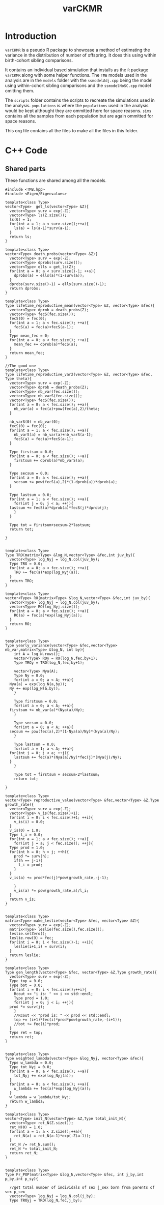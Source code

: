 #+Title: varCKMR
#+author: 
#+LATEX_HEADER: \usepackage{bm}
#+LATEX_HEADER: \usepackage[margin=1in]{geometry}
#+LATEX_HEADER: \usepackage{amsmath}


* Introduction
  
  ~varCKMR~ is a pseudo R package to showcase a method of estimating the variance in
the distribution of number of offspring. It does this using within birth-cohort 
sibling comparisons. 

It contains an individual based simulation that installs as the ~R~ package ~varCKMR~ along with 
some helper functions.
The ~TMB~ models used in the analysis are in the ~models~ folder with the ~ssmodelAdj.cpp~
being the model using within-cohort sibling comparisons and the ~ssmodelNoSC.cpp~ model 
omitting them.

The ~scripts~ folder contains the scripts to recreate the simulations used in the analysis. ~populations~
is where the ~populations~ used in the analysis would be kept althought they are ommitted here for space reasons. 
~sims~ contains all the samples from each population but are again ommitted for space reasons. 

This org file contains all the files to make all the files in this folder.

* C++ Code 

** Shared parts

These functions are shared among all the models.

#+NAME: commonbegin
#+begin_src C++ 
  #include <TMB.hpp>
  #include <Eigen/Eigenvalues>

  template<class Type>
  vector<Type>  get_ls(vector<Type> &Z){
    vector<Type> surv = exp(-Z);
    vector<Type> ls(Z.size());
    ls(0) = 1;
    for(int a = 1; a < surv.size();++a){
      ls(a) = ls(a-1)*surv(a-1);
    }
    return ls;
  }

  template<class Type>
  vector<Type> death_probs(vector<Type> &Z){
    vector<Type> surv = exp(-Z);
    vector<Type> dprobs(surv.size());
    vector<Type> ells = get_ls(Z);
    for(int a = 0; a < surv.size()-1; ++a){
      dprobs(a) = ells(a)*(1-surv(a));
    }
    dprobs(surv.size()-1) = ells(surv.size()-1);
    return dprobs;
  }

  template<class Type>
  Type lifetime_reproductive_mean(vector<Type> &Z, vector<Type> &fec){
    vector<Type> dprob = death_probs(Z);
    vector<Type> fecS(fec.size());
    fecS(0) = fec(0);
    for(int a = 1; a < fec.size(); ++a){
      fecS(a) = fec(a)+fecS(a-1);
    }  
    Type mean_fec = 0;
    for(int a = 0; a < fec.size(); ++a){
      mean_fec += dprob(a)*fecS(a);
    }
    return mean_fec;
  }

  //The good one
  template<class Type>
  Type lifetime_reproductive_var2(vector<Type> &Z, vector<Type> &fec, Type theta){
    vector<Type> surv = exp(-Z);
    vector<Type> dprob = death_probs(Z);
    vector<Type> nb_var(fec.size());
    vector<Type> nb_varS(fec.size());
    vector<Type> fecS(fec.size());
    for(int a = 0; a < fec.size(); ++a){
      nb_var(a) = fec(a)+pow(fec(a),2)/theta;
    }

    nb_varS(0) = nb_var(0);
    fecS(0) = fec(0);
    for(int a = 1; a < fec.size(); ++a){
      nb_varS(a) = nb_var(a)+nb_varS(a-1);
      fecS(a) = fec(a)+fecS(a-1);
    }

    Type firstsum = 0.0;
    for(int a = 0; a < fec.size(); ++a){
      firstsum += dprob(a)*nb_varS(a);
    }

    Type secsum = 0.0;
    for(int a = 0; a < fec.size(); ++a){
      secsum += pow(fecS(a),2)*(1-dprob(a))*dprob(a);
    }

    Type lastsum = 0.0;
    for(int a = 1; a < fec.size(); ++a){
      for(int j = 0; j < a; ++j){
	lastsum += fecS(a)*dprob(a)*fecS(j)*dprob(j);
      }
    }

    Type tot = firstsum+secsum-2*lastsum;
    return tot;

  }


  template<class Type>
  Type TRO(matrix<Type> &log_N,vector<Type> &fec,int juv_by){
    vector<Type> log_Nyj = log_N.col(juv_by);
    Type TRO = 0.0;
    for(int a = 0; a < fec.size(); ++a){
      TRO += fec(a)*exp(log_Nyj(a));
    }
    return TRO;
  }

  template<class Type>
  vector<Type> RO(matrix<Type> &log_N,vector<Type> &fec,int juv_by){
    vector<Type> log_Nyj = log_N.col(juv_by);
    vector<Type> RO(log_Nyj.size());
    for(int a = 0; a < fec.size(); ++a){
      RO(a) = fec(a)*exp(log_Nyj(a));
    }
    return RO;
  }


  template<class Type>
  Type yearly_variance(vector<Type> &fec,vector<Type> nb_var,matrix<Type> &log_N, int by){
      int A = log_N.rows();
      vector<Type> ROy = RO(log_N,fec,by+1);
      Type TROy = TRO(log_N,fec,by+1);

      vector<Type> Nya(A);
      Type Ny = 0.0;
      for(int a = 0; a < A; ++a){
	Nya(a) = exp(log_N(a,by));
	Ny += exp(log_N(a,by));
      }

      Type firstsum = 0.0;
      for(int a = 0; a < A; ++a){
	firstsum += nb_var(a)*(Nya(a)/Ny);
      }

      Type secsum = 0.0;
      for(int a = 0; a < A; ++a){
	secsum += pow(fec(a),2)*(1-Nya(a)/Ny)*(Nya(a)/Ny);
      }

      Type lastsum = 0.0;
      for(int a = 1; a < A; ++a){
	for(int j = 0; j < a; ++j){
	  lastsum += fec(a)*(Nya(a)/Ny)*fec(j)*(Nya(j)/Ny);
	}
      }

      Type tot = firstsum + secsum-2*lastsum;
      return tot;

  }

  template<class Type>
  vector<Type> reproductive_value(vector<Type> &fec,vector<Type> &Z,Type growth_rate){
    vector<Type> surv = exp(-Z);
    vector<Type> v_is(fec.size()+1);
    for(int i = 0; i < fec.size()+1; ++i){
      v_is(i) = 0.0;
    }
    v_is(0) = 1.0;
    Type l_i = 0.0;
    for(int a = 1; a < fec.size(); ++a){
      for(int j = a; j < fec.size(); ++j){
	Type prod = 1.0;
	for(int h = 0; h < j; ++h){
	  prod *= surv(h);
	  if(h == j-1){
	    l_i = prod;
	  }
	}
	v_is(a) += prod*fec(j)*pow(growth_rate,-j-1);

      }
      v_is(a) *= pow(growth_rate,a)/l_i;
    }
    return v_is;
  }


  template<class Type>
  matrix<Type> make_leslie(vector<Type> &fec, vector<Type> &Z){
    vector<Type> surv = exp(-Z);
    matrix<Type> leslie(fec.size(),fec.size());
    leslie.setZero();
    leslie.row(0) = fec;
    for(int i = 0; i < fec.size()-1; ++i){
      leslie(i+1,i) = surv(i);
    }
    return leslie;
  }

  template<class Type>
  Type gen_length(vector<Type> &fec, vector<Type> &Z,Type growth_rate){
    vector<Type> surv = exp(-Z);
    Type top = 0.0;
    Type bot = 0.0;
    for(int i = 0; i < fec.size();++i){
      Rcout << "i is: " << i << std::endl;
      Type prod = 1.0;
      for(int j = 0; j < i; ++j){
	prod *= surv(j);
      }
      //Rcout << "prod is: " << prod << std::endl;
      top += (i+1)*fec(i)*prod*pow(growth_rate,-(i+1));
      //bot += fec(i)*prod;
    }
    Type ret = top;
    return ret;
  }


  template<class Type>
  Type weighted_lambda(vector<Type> &log_Nyj, vector<Type> &fec){
    Type w_lambda = 0.0;
    Type tot_Nyj = 0.0;
    for(int a = 0; a < fec.size(); ++a){
      tot_Nyj += exp(log_Nyj(a));
    }
    for(int a = 0; a < fec.size(); ++a){
      w_lambda += fec(a)*exp(log_Nyj(a));
    }
    w_lambda = w_lambda/tot_Nyj;
    return w_lambda;
  }

  template<class Type>
  vector<Type> init_N(vector<Type> &Z,Type total_init_N){
    vector<Type> ret_N(Z.size());
    ret_N(0) = 1.0;
    for(int a = 1; a < Z.size();++a){
      ret_N(a) = ret_N(a-1)*exp(-Z(a-1));
    }
    ret_N /= ret_N.sum();
    ret_N *= total_init_N;
    return ret_N;
  }


  template<class Type>
  Type Pr_POP(matrix<Type> &log_N,vector<Type> &fec, int j_by,int p_by,int p_sy){

    //get total number of individals of sex j_sex born from parents of sex p_sex
    vector<Type> log_Nyj = log_N.col(j_by);
    Type TROyj = TRO(log_N,fec,j_by);

    int p_age_yj = j_by-p_by-1;
    Type eprob = (2*fec(p_age_yj))/(TROyj);

    //If the parent is sampled before the juvenile is born then they have to survive
    if(p_sy < j_by){
      int p_age_sy = p_sy-p_by-1;
      vector<Type> log_Nsy = log_N.col(p_sy);
      //Just the number at age in juv birth year over number at age in parent sample year
      Type Pr_surv = exp(log_Nyj(p_age_yj))/exp(log_Nsy(p_age_sy));
      eprob *= Pr_surv;
    }

    return eprob;

  }

  template<class Type>
  Type Pr_HSP(matrix<Type> &log_N,vector<Type> &fec, int i_by, int o_by){
    int A = log_N.rows();
    int a_diff = i_by-o_by;
    Type eprob = 0.0;

    for(int d = a_diff; d < A; ++d){
      vector<Type> log_Nyi = log_N.col(i_by);
      vector<Type> log_Nyo = log_N.col(o_by);

      Type TROi = TRO(log_N,fec,i_by);
      Type TROo = TRO(log_N,fec,o_by);

      //parents age at o's birth
      //I think this only works because maturity is age 1?
      int p_age_o = d - a_diff;

      Type prob_i = (2*fec(d))/(TROi);
      Type prob_o = (2*fec(p_age_o))/(TROo);
      eprob += exp(log_Nyo(p_age_o))*prob_o*prob_i;

      //if the age difference is greater than 0 the parent must survive to i_by
      if(a_diff > 0){
	Type Pr_surv = exp(log_Nyi(d))/exp(log_Nyo(p_age_o));
	eprob *= Pr_surv;
      }

    }

    return eprob;
  }  

  template<class Type>
  Type Pr_HSPSC(matrix<Type> &log_N,vector<Type> &fec,vector<Type> wlamb,vector<Type> &nb_var,int by){
    int A = log_N.rows();
    Type var_y = yearly_variance(fec,nb_var,log_N,by);

    //find yearly mean 
    vector<Type> ROy = RO(log_N,fec,by+1);
    Type Nytot = 0.0;
    for(int a = 0; a < A; ++a){
      Nytot += exp(log_N(a,by));
    }

    Type mean_y = wlamb[by];



    Type eprob = 0.0;

      eprob = (1/(Nytot/2.0))*(1+(var_y-mean_y)/pow(mean_y,2));


    return eprob;

  }
#+end_src


** Negative Binomial Version

This model assumes a negative binomial variance.

#+begin_src C++ :tangle ./models/ssmodelAdj.cpp :noweb yes :mkdirp yes
<<commonbegin>>

  template<class Type>
  Type objective_function<Type>::operator() ()
  {

    //Parameters
    PARAMETER(log_init_tot_N);
    PARAMETER_VECTOR(log_M);
    PARAMETER_VECTOR(log_fecundity);
    PARAMETER(log_theta);


    //Transformations
    Type init_tot_N = exp(log_init_tot_N);
    vector<Type> Z = exp(log_M);
    vector<Type> fecundity = exp(log_fecundity);
    Type theta = exp(log_theta);

    //Data
    DATA_INTEGER(Y);
    DATA_INTEGER(A);
    DATA_INTEGER(skipsame);

    DATA_IMATRIX(POPs);
    DATA_IMATRIX(SIBsXC);
    DATA_IMATRIX(SIBsSC);
    DATA_IMATRIX(SIBsSCP);

    //Pop Dynamics
    matrix<Type> log_N(A,Y);
    matrix<Type> N(A,Y);
    N = log_N.array().exp();

    //Death matrix
    matrix<Type> D(A,Y);

    vector<Type> init_N_v = init_N(Z,init_tot_N);
    log_N.col(0) = log(init_N_v);

    for(int y = 1; y < Y; ++y){
      Type TROy = TRO(log_N,fecundity,y-1);
      log_N(0,y) = log(TROy);
      for(int a = 1; a < A; ++a){
	log_N(a,y) = log_N(a-1,y-1)-Z(a-1);
      }
    }

    for(int y = 0; y < Y; ++y){
      for(int a = 0; a < A; ++a){
	D(a,y) = exp(log_N(a,y))-exp(log_N(a,y)-Z(a));
	if(a == A-1){
	  D(a,y) = exp(log_N(a,y));
	}
      }
    }

    //Average lambdas each year, weighted by pop
    vector<Type> w_lambdas(Y);
    //The variance of reproductive success 
    vector<Type> nb_var(A);

    for(int a = 0; a < A; ++a){
      nb_var(a) = fecundity(a)+pow(fecundity(a),2)/theta;
    }

    for(int y = 0; y < Y; ++y){
      vector<Type> log_Ny = log_N.col(y);
      w_lambdas(y) = weighted_lambda(log_Ny,fecundity);
    }

    Type nll = 0.0;

    //Observation Model

    //POPs
    for(int i = 0; i < POPs.rows(); ++i){
      int juv_by = POPs(i,0);
      int juv_sy = POPs(i,1);
      int par_by = POPs(i,2);
      int par_sy = POPs(i,3);
      Type n_comps = Type(POPs(i,4));
      Type n_POPs = Type(POPs(i,5));

      Type eprob = Pr_POP(log_N,fecundity,juv_by,par_by,par_sy);
      Type eobs = eprob*n_comps;
      nll -= dpois(n_POPs,eobs,true);

    }

    //Sibs Cross Cohort
    for(int i = 0; i < SIBsXC.rows(); ++i){
      int i_by = SIBsXC(i,0);
      int i_sy = SIBsXC(i,1);
      int o_by = SIBsXC(i,2);
      int o_sy = SIBsXC(i,3);
      Type n_comps = Type(SIBsXC(i,4));
      Type n_SIBsXC = Type(SIBsXC(i,5));

      Type eprob = Pr_HSP(log_N,fecundity,i_by,o_by);
      Type eobs = eprob*n_comps;
      nll -= dpois(n_SIBsXC,eobs,true);

    }

    //Sibs Same Cohort
    vector<Type> SSCexp(SIBsSCP.rows());
    vector<Type> SSCprob(SIBsSCP.rows());
    vector<Type> varys(SIBsSCP.rows());
      for(int i = 0; i < SIBsSCP.rows(); ++i){
      int i_by = SIBsSCP(i,0);
      varys(i) = yearly_variance(fecundity,nb_var,log_N,i_by);
      Type n_comps = Type(SIBsSCP(i,2));
      Type n_SIBsSCP = Type(SIBsSCP(i,1));

      Type eprob = Pr_HSPSC(log_N,fecundity,w_lambdas,nb_var,i_by);
      Type eobs = eprob*n_comps;
      eobs = 2.0*eobs;
      SSCexp(i) = eobs;
      SSCprob(i) = eprob;
      if(skipsame == false){
	nll -= dpois(n_SIBsSCP,eobs,true);
      }

    }

      REPORT(varys);
      REPORT(SSCexp);
      REPORT(SSCprob);


    matrix<Type> les = make_leslie(fecundity,Z);
    REPORT(les);

    using namespace Eigen;
    ComplexEigenSolver<Matrix<Type, Dynamic, Dynamic> > es(les);
    vector<Type> EvR = es.eigenvalues().real();
    vector<Type> EvRA = EvR.abs();
    Type growth_rate = max(EvRA);
    matrix<Type> VR = es.eigenvectors().real();

    ComplexEigenSolver<Matrix<Type, Dynamic, Dynamic> > es2(les.transpose());
    vector<Type> EvRL = es2.eigenvalues().real();
    vector<Type> EvRAL = EvRL.abs();
    matrix<Type> VL = es2.eigenvectors().real();
    vector<Type> rp = VL.col(A-1);
    vector<Type> rp2 = rp/rp(0);
    vector<Type> rp3 = rp2/sum(rp2);


    vector<Type> repro_value = reproductive_value(fecundity,Z,growth_rate);
    REPORT(repro_value);
    vector<Type> ls = get_ls(Z);
    REPORT(ls);
    REPORT(growth_rate);
    vector<Type> var_a(A);
    for(int a = 0; a < A; ++a){
      var_a(a) = 2*fecundity(a)+pow(2*fecundity(a),2)/theta;
    }
    vector<Type> var_ab(A);
    var_ab(0) = var_a(0);
    for(int a = 1; a < A; ++a){
      var_ab(a) = var_a(a)+var_ab(a-1);
    }
    REPORT(var_a);
    REPORT(var_ab);
    vector<Type> surv = exp(-Z);
    REPORT(surv);


    //Adjusted fecundity because you gotta account for the number of kids everybody has
    vector<Type> doub_fec(fecundity.size());
    for(int a = 0; a < fecundity.size(); ++a){
      doub_fec(a) = 2.0*fecundity(a);
    }


    Type Vk = lifetime_reproductive_var2(Z,doub_fec,theta);
    Type kbar = lifetime_reproductive_mean(Z,doub_fec);
    REPORT(kbar);
    ADREPORT(kbar);
    REPORT(Vk);
    ADREPORT(Vk);

    //N_e guesstimate
    Type glen = gen_length(fecundity,Z,growth_rate);
    REPORT(glen);
    vector<Type> N_e(Y);
    for(int y = 0; y < Y; ++y){
      Type Nby = exp(log_N(0,y));
      Type topS = (2.0*Nby-1)*kbar*glen;
      Type botS = 2.0*(1.0+Vk/kbar);
      N_e(y) = topS/botS;
    }



    REPORT(EvR);
    REPORT(D);
    REPORT(VR);
    REPORT(VL);
    REPORT(rp2);
    REPORT(rp3);
    REPORT(log_N);
    REPORT(N);
    REPORT(fecundity);
    REPORT(theta);
    REPORT(Z);
    REPORT(w_lambdas);
    REPORT(nb_var);
    REPORT(N_e);
    ADREPORT(N_e);
    ADREPORT(growth_rate);
    ADREPORT(log_N);
    //REPORT(same_cohort_exp);
    return nll;


  }
#+end_src

** No Same Cohort

The model without same cohort comparisons.

#+begin_src C++ :tangle ./models/ssmodelNoSC.cpp :noweb yes
<<commonbegin>>


  template<class Type>
  Type objective_function<Type>::operator() ()
  {

    //Parameters
    PARAMETER(log_init_tot_N);
    PARAMETER_VECTOR(log_M);
    PARAMETER_VECTOR(log_fecundity);

    //Transformations
    Type init_tot_N = exp(log_init_tot_N);
    vector<Type> Z = exp(log_M);
    vector<Type> fecundity = exp(log_fecundity);

    //Data
    DATA_INTEGER(Y);
    DATA_INTEGER(A);

    DATA_IMATRIX(POPs);
    DATA_IMATRIX(SIBsXC);

    //Pop Dynamics
    matrix<Type> log_N(A,Y);
    matrix<Type> N(A,Y);
    N = log_N.array().exp();

    //Death matrix
    matrix<Type> D(A,Y);

    vector<Type> init_N_v = init_N(Z,init_tot_N);
    log_N.col(0) = log(init_N_v);

    for(int y = 1; y < Y; ++y){
      Type TROy = TRO(log_N,fecundity,y-1);
      log_N(0,y) = log(TROy);
      for(int a = 1; a < A; ++a){
	log_N(a,y) = log_N(a-1,y-1)-Z(a-1);
      }
    }

    for(int y = 0; y < Y; ++y){
      for(int a = 0; a < A; ++a){
	D(a,y) = exp(log_N(a,y))-exp(log_N(a,y)-Z(a));
	if(a == A-1){
	  D(a,y) = exp(log_N(a,y));
	}
      }
    }


    Type nll = 0.0;

    //Observation Model

    //POPs
    for(int i = 0; i < POPs.rows(); ++i){
      int juv_by = POPs(i,0);
      int juv_sy = POPs(i,1);
      int par_by = POPs(i,2);
      int par_sy = POPs(i,3);
      Type n_comps = Type(POPs(i,4));
      Type n_POPs = Type(POPs(i,5));

      Type eprob = Pr_POP(log_N,fecundity,juv_by,par_by,par_sy);
      Type eobs = eprob*n_comps;
      nll -= dpois(n_POPs,eobs,true);

    }

    //Sibs Cross Cohort
    for(int i = 0; i < SIBsXC.rows(); ++i){
      int i_by = SIBsXC(i,0);
      int i_sy = SIBsXC(i,1);
      int o_by = SIBsXC(i,2);
      int o_sy = SIBsXC(i,3);
      Type n_comps = Type(SIBsXC(i,4));
      Type n_SIBsXC = Type(SIBsXC(i,5));

      Type eprob = Pr_HSP(log_N,fecundity,i_by,o_by);
      Type eobs = eprob*n_comps;
      nll -= dpois(n_SIBsXC,eobs,true);

    }


    matrix<Type> les = make_leslie(fecundity,Z);
    REPORT(les);

    using namespace Eigen;
    ComplexEigenSolver<Matrix<Type, Dynamic, Dynamic> > es(les);
    vector<Type> EvR = es.eigenvalues().real();
    vector<Type> EvRA = EvR.abs();
    Type growth_rate = max(EvRA);


    REPORT(log_N);
    ADREPORT(log_N);
    REPORT(N);
    REPORT(fecundity);
    REPORT(Z);
    ADREPORT(growth_rate);
    return nll;

  }
#+end_src

** Mean variance power relationship

#+begin_src C++ :tangle ./models/ssmodelMVP.cpp :noweb yes
  <<commonbegin>>


    ///Because I sillyly hard coded this to use NB variance I need a new version
  template<class Type>
  Type lifetime_reproductive_var3(vector<Type> &Z, vector<Type> &fec, Type theta,Type var_power){
    vector<Type> surv = exp(-Z);
    vector<Type> dprob = death_probs(Z);
    vector<Type> nb_var(fec.size());
    vector<Type> nb_varS(fec.size());
    vector<Type> fecS(fec.size());
    for(int a = 0; a < fec.size(); ++a){
      nb_var(a) = theta*pow(fec(a),var_power);
    }

    nb_varS(0) = nb_var(0);
    fecS(0) = fec(0);
    for(int a = 1; a < fec.size(); ++a){
      nb_varS(a) = nb_var(a)+nb_varS(a-1);
      fecS(a) = fec(a)+fecS(a-1);
    }

    Type firstsum = 0.0;
    for(int a = 0; a < fec.size(); ++a){
      firstsum += dprob(a)*nb_varS(a);
    }

    Type secsum = 0.0;
    for(int a = 0; a < fec.size(); ++a){
      secsum += pow(fecS(a),2)*(1-dprob(a))*dprob(a);
    }

    Type lastsum = 0.0;
    for(int a = 1; a < fec.size(); ++a){
      for(int j = 0; j < a; ++j){
	lastsum += fecS(a)*dprob(a)*fecS(j)*dprob(j);
      }
    }

    Type tot = firstsum+secsum-2*lastsum;
    return tot;

  }


    template<class Type>
    Type objective_function<Type>::operator() ()
    {

      //Parameters
      PARAMETER(log_init_tot_N);
      PARAMETER_VECTOR(log_M);
      PARAMETER_VECTOR(log_fecundity);
      //Theta here is a constant c
      PARAMETER(log_theta);
      PARAMETER(var_power);

      //Transformations
      Type init_tot_N = exp(log_init_tot_N);
      vector<Type> Z = exp(log_M);
      vector<Type> fecundity = exp(log_fecundity);
      Type theta = exp(log_theta);

      //Data
      DATA_INTEGER(Y);
      DATA_INTEGER(A);
      DATA_INTEGER(skipsame);

      DATA_IMATRIX(POPs);
      DATA_IMATRIX(SIBsXC);
      DATA_IMATRIX(SIBsSC);
      DATA_IMATRIX(SIBsSCP);

      //Pop Dynamics
      matrix<Type> log_N(A,Y);
      matrix<Type> N(A,Y);
      N = log_N.array().exp();

      //Death matrix
      matrix<Type> D(A,Y);

      vector<Type> init_N_v = init_N(Z,init_tot_N);
      log_N.col(0) = log(init_N_v);

      for(int y = 1; y < Y; ++y){
	Type TROy = TRO(log_N,fecundity,y-1);
	log_N(0,y) = log(TROy);
	for(int a = 1; a < A; ++a){
	  log_N(a,y) = log_N(a-1,y-1)-Z(a-1);
	}
      }

      for(int y = 0; y < Y; ++y){
	for(int a = 0; a < A; ++a){
	  D(a,y) = exp(log_N(a,y))-exp(log_N(a,y)-Z(a));
	  if(a == A-1){
	    D(a,y) = exp(log_N(a,y));
	  }
	}
      }

      //Average lambdas each year, weighted by pop
      vector<Type> w_lambdas(Y);
      //The variance of reproductive success at age
      //here it's not really neg bin...
      vector<Type> nb_var(A);

      for(int a = 0; a < A; ++a){
	nb_var(a) = theta*pow(fecundity(a),var_power);
      }

      for(int y = 0; y < Y; ++y){
	vector<Type> log_Ny = log_N.col(y);
	w_lambdas(y) = weighted_lambda(log_Ny,fecundity);
      }

      Type nll = 0.0;

      //Observation Model

      //POPs
      for(int i = 0; i < POPs.rows(); ++i){
	int juv_by = POPs(i,0);
	int juv_sy = POPs(i,1);
	int par_by = POPs(i,2);
	int par_sy = POPs(i,3);
	Type n_comps = Type(POPs(i,4));
	Type n_POPs = Type(POPs(i,5));

	Type eprob = Pr_POP(log_N,fecundity,juv_by,par_by,par_sy);
	Type eobs = eprob*n_comps;
	nll -= dpois(n_POPs,eobs,true);

      }

      //Sibs Cross Cohort
      for(int i = 0; i < SIBsXC.rows(); ++i){
	int i_by = SIBsXC(i,0);
	int i_sy = SIBsXC(i,1);
	int o_by = SIBsXC(i,2);
	int o_sy = SIBsXC(i,3);
	Type n_comps = Type(SIBsXC(i,4));
	Type n_SIBsXC = Type(SIBsXC(i,5));

	Type eprob = Pr_HSP(log_N,fecundity,i_by,o_by);
	Type eobs = eprob*n_comps;
	nll -= dpois(n_SIBsXC,eobs,true);

      }

      //Sibs Same Cohort
      vector<Type> SSCexp(SIBsSCP.rows());
      vector<Type> SSCprob(SIBsSCP.rows());
      vector<Type> varys(SIBsSCP.rows());
	for(int i = 0; i < SIBsSCP.rows(); ++i){
	int i_by = SIBsSCP(i,0);
	varys(i) = yearly_variance(fecundity,nb_var,log_N,i_by);
	Type n_comps = Type(SIBsSCP(i,2));
	Type n_SIBsSCP = Type(SIBsSCP(i,1));

	Type eprob = Pr_HSPSC(log_N,fecundity,w_lambdas,nb_var,i_by);
	Type eobs = eprob*n_comps;
	eobs = 2.0*eobs;
	SSCexp(i) = eobs;
	SSCprob(i) = eprob;
	if(skipsame == false){
	  nll -= dpois(n_SIBsSCP,eobs,true);
	}

      }

	REPORT(varys);
	REPORT(SSCexp);
	REPORT(SSCprob);


      matrix<Type> les = make_leslie(fecundity,Z);
      REPORT(les);

      using namespace Eigen;
      ComplexEigenSolver<Matrix<Type, Dynamic, Dynamic> > es(les);
      vector<Type> EvR = es.eigenvalues().real();
      vector<Type> EvRA = EvR.abs();
      Type growth_rate = max(EvRA);
      matrix<Type> VR = es.eigenvectors().real();

      ComplexEigenSolver<Matrix<Type, Dynamic, Dynamic> > es2(les.transpose());
      vector<Type> EvRL = es2.eigenvalues().real();
      vector<Type> EvRAL = EvRL.abs();
      matrix<Type> VL = es2.eigenvectors().real();
      vector<Type> rp = VL.col(A-1);
      vector<Type> rp2 = rp/rp(0);
      vector<Type> rp3 = rp2/sum(rp2);


      vector<Type> repro_value = reproductive_value(fecundity,Z,growth_rate);
      REPORT(repro_value);
      vector<Type> ls = get_ls(Z);
      REPORT(ls);
      REPORT(growth_rate);
      vector<Type> var_a(A);
      for(int a = 0; a < A; ++a){
	var_a(a) = 2*fecundity(a)+pow(2*fecundity(a),2)/theta;
      }
      vector<Type> var_ab(A);
      var_ab(0) = var_a(0);
      for(int a = 1; a < A; ++a){
	var_ab(a) = var_a(a)+var_ab(a-1);
      }
      REPORT(var_a);
      REPORT(var_ab);
      vector<Type> surv = exp(-Z);
      REPORT(surv);


      //Adjusted fecundity because you gotta account for the number of kids everybody has
      vector<Type> doub_fec(fecundity.size());
      for(int a = 0; a < fecundity.size(); ++a){
	doub_fec(a) = 2.0*fecundity(a);
      }


      Type Vk = lifetime_reproductive_var3(Z,doub_fec,theta,var_power);
      Type kbar = lifetime_reproductive_mean(Z,doub_fec);
      REPORT(kbar);
      ADREPORT(kbar);
      REPORT(Vk);
      ADREPORT(Vk);

      //N_e guesstimate
      Type glen = gen_length(fecundity,Z,growth_rate);
      REPORT(glen);
      vector<Type> N_e(Y);
      for(int y = 0; y < Y; ++y){
	Type Nby = exp(log_N(0,y));
	Type topS = (2.0*Nby-1)*kbar*glen;
	Type botS = 2.0*(1.0+Vk/kbar);
	N_e(y) = topS/botS;
      }



      REPORT(EvR);
      REPORT(D);
      REPORT(VR);
      REPORT(VL);
      REPORT(rp2);
      REPORT(rp3);
      REPORT(log_N);
      REPORT(N);
      REPORT(fecundity);
      REPORT(theta);
      REPORT(Z);
      REPORT(w_lambdas);
      REPORT(nb_var);
      REPORT(N_e);
      ADREPORT(N_e);
      ADREPORT(growth_rate);
      ADREPORT(log_N);
      //REPORT(same_cohort_exp);
      return nll;


    }
#+end_src

* R code

** qsim.R


*** simulate_markers

~simulate_markers~ simulates genetic markers based on a ~data.frame~ containing
the genotypes for each locus, which locus those genotypes correspond to and
the frequency in which they appear in the starting population. This is
used when building the founding population. 

#+begin_src R :eval never :tangle ./R/varCKMR.R :mkdirp yes
#' Simulate from markers dataframe
#'
#' @param markers dataframe with the marker information geno,locus then freqs
#' @param n The number to simulate.
#' @export
simulate_markers <- function(markers,n){
    samp = tapply(1:nrow(markers),markers$locus,
                  FUN=function(x,n){
                      geno = markers$geno[x]
                      prob = markers$freqs[x]
                      y= sample(geno,2*n,TRUE,prob)
                      y},n=n)
    samp2 = lapply(seq_along(samp),function(x){
        larp = data.table(matrix(samp[[x]],ncol=2))
        names(larp) = paste0("m_",names(samp[x]),"_",c("A","B"))
        larp
    })
    do.call(cbind,samp2)    
} 
#+end_src

*** create_founding_pop

    ~create_founding_pop~ creates a founding population given a ~data.frame~
    with the intial population numbers at age, ~init_N~, a ~data.frame~
    containing the markers to be used in the simulation along with their
    frequency as well as functions defining the probability of an individual surviving
    onto the next year and whether they are mature or not as well their mean fecundity
    at age.
    
#+begin_src R :eval never :tangle ./R/qsim.R
#' Create a founding population
#'
#' @param init_N dataframe with the initial population details, must be Age, Sex then N
#' @param markers dataframe with information on markers must be geno, locus then freqs
#' @param maturity_fun The function that specifies at what age they become mature
#' @param surv_fun the survival function
#' @param fecund_fun the mean fecundity at age function
#'
#' @import data.table
#' @export
create_founding_pop <- function(init_N,markers,maturity_fun,surv_fun,fecund_fun){
    dt = data.table(init_N)
    smt = simulate_markers(markers,1)
    dt = dt[rep(seq_len(nrow(dt)),N)]
    dt[, `:=`(birth_year=0-Age,
              mother=NA,
              father=NA,
              cur_year = 0,
              alive = TRUE,
              u = runif(.N),
              ID=seq_len(nrow(dt)))]
    dt[,mature := (u <= maturity_fun(Age))]
    dt[,N:=NULL]
    dt[,Age:=NULL]
    dt[,u:=NULL]

    dt[,names(smt) := simulate_markers(markers,nrow(dt)),]

    smtlist = split(names(smt),ceiling(seq_along(names(smt))/2))

    ret = list(population= dt,markers=markers,init_N=init_N,
               maturity_fun=maturity_fun,surv_fun= surv_fun,fecund_fun= fecund_fun,
               smtlist = smtlist,namsmt=names(smt))
    
    ret
} 
#+end_src

*** yearly_deaths

    ~yearly_deaths~ applies the provided survival function to the provided population
    to determine which individuals survive to the next year.
    
    #+begin_src R :eval never :tangle ./R/qsim.R

#' Death function
#'
#' Given a population and survival function choose who dies
#'
#' @param population the population to have individuals die in
#' @param surv_fun the survival function giving the probability of an individual making it to next year
#' @export
yearly_deaths <- function(population,year_now){

    setkey(population$population,cur_year,alive)
    
    new_year = data.table::copy(population$population[.(year_now-1,TRUE)])

    new_year[,cur_year := year_now]
    
    setkey(new_year,alive,cur_year)
    new_year[,age := cur_year - birth_year][.(TRUE,year_now),u := runif(.N)][.(TRUE,year_now),alive := (u <= population$surv_fun(age))]
    setkey(new_year,alive,mature,cur_year)
    new_year[.(TRUE,FALSE,year_now),w := runif(.N)][.(TRUE,FALSE,year_now),mature := (w <= population$maturity_fun(age))] 
    new_year[,age := NULL][,u := NULL][,w := NULL]

    population$population = rbind(population$population,new_year)
    population
    

}      
    #+end_src

    

*** breed_one_year_fonly

    ~breed_one_year_fonly~ will breed a population of only females that are
    mature for one year. This is simular to ~breed_one_year~ but just for
    the simulation case with just 1 sex. It assumes that offspring of an
    individual are generated according to the Poisson distribution.[

    #+begin_src R :eval never :tangle ./R/qsim.R
#' Breed 1 year for females only
#'
#' Select mature inviduals breed them together to create new kids!
#'
#' @param population the population to breed
#' @export
breed_one_year_fonly <- function(population,year_now,n_babies){

      setkey(population$population,alive,mature,cur_year,Sex)
    population$population[,age := cur_year-birth_year]

    mums = population$population[.(TRUE,TRUE,year_now,"female"),]
    mums = mums[,nkids := n_babies(age+1,.N,population)]

    faths = population$population[.(TRUE,TRUE,year_now,"male"),]
    IDmax = max(population$population$ID)+1

    glue = c("nkids","ID",population$namsmt)
    
    new_kids = mums[,..glue]
    setnames(new_kids,"ID","mother")
    new_kids = new_kids[rep(seq_len(nrow(new_kids)),nkids)]
    new_kids[, `:=`(birth_year=year_now+1,
                    father=NA,
                    cur_year=year_now+1,
                    alive = TRUE,
                    mature = FALSE,
                    Sex = sample(c("female"),.N,TRUE),
                    ID = seq(IDmax,length.out = nrow(new_kids)))]
    mums[,nkids := NULL]
    population$population[,age := NULL]
    new_kids[,nkids := NULL]
    setcolorder(new_kids,names(population$population))

    population$population = rbind(population$population,new_kids)
    population

}

      
    #+end_src


*** deaths_breed_one_year

    ~deaths_breed_one_year~ first performs the deaths of the year and then there is a random breeding
    component.

    #+begin_src R :eval never :tangle ./R/qsim.R
      #' Deaths and then randomly breed 2 sexes
      #' @param population  the population to die and breed in
      #' @param year_now the current year of the simulation
      #' @param n_babies function describing the distribution how offspring are generated
      #' @export
      deaths_breed_one_year <- function(population,year_now,n_babies){
          setkey(population$population,cur_year,alive)
          new_deaths = data.table::copy(population$population[.(year_now-1,TRUE)])

          new_deaths[,cur_year := year_now]

              
          setkey(new_deaths,alive,cur_year)
          new_deaths[,age := cur_year - birth_year][.(TRUE,year_now),u := runif(.N)][.(TRUE,year_now),alive := (u <= population$surv_fun(age))]
          setkey(new_deaths,alive,mature,cur_year)
          new_deaths[.(TRUE,FALSE,year_now),w := runif(.N)][.(TRUE,FALSE,year_now),mature := (w <= population$maturity_fun(age))] 
          new_deaths[,u := NULL][,w := NULL]

          setkey(new_deaths,alive,mature,cur_year,Sex)

          
          mums = new_deaths[.(TRUE,TRUE,year_now,"female"),]
          mums = mums[,nkids := n_babies(age+1,.N,new_deaths)*2]

          faths = new_deaths[.(TRUE,TRUE,year_now,"male"),]
          IDmax = max(population$population$ID)+1

          glue = c("nkids","ID",population$namsmt)

          new_kids = mums[,..glue]
          setnames(new_kids,"ID","mother")
          new_kids = new_kids[rep(seq_len(nrow(new_kids)),nkids)]
          new_kids[, `:=`(birth_year=year_now+1,
                          father=NA,
                          cur_year=year_now+1,
                          alive = TRUE,
                          mature = FALSE,
                          Sex = sample(c("male","female"),.N,TRUE),
                          ID = seq(IDmax,length.out = nrow(new_kids)))]
          mums[,nkids := NULL]
          population$population[,age := NULL]
          new_kids[,nkids := NULL]
          setcolorder(new_kids,names(population$population))

          
          new_kids[,father := sample(faths$ID,.N,replace=TRUE)]
          kids_markers = samp_markers(population$smtlist,nrow(new_kids))
          
          marks = c("ID",population$namsmt)
          setkey(population$population,ID)
          DNAs = unique(population$population[.(ID = new_kids$father),..marks])
          allDNAs = as.data.frame(merge(new_kids,DNAs,by.x="father",by.y="ID",suffixes = c("",".m")))
          allDNAs2 = allDNAs

          
          gloop = system.time({    picksL = as.data.frame(as.table(kids_markers))
              picksL$Var1 = as.numeric(picksL$Var1)
              picksL$Var2 = as.numeric(picksL$Var2)+min(new_kids$ID)-1
              names(picksL) = c("whocares","ID","marker")

              new_kidsL = melt(new_kids,measure.vars=population$namsmt,value.name="geno",variable.name="marker")
              new_kidsL$marker = as.character(new_kidsL$marker)
              DNAsL = melt(DNAs,measure.vars=population$namsmt,value.name="geno",variable.name="marker")
              names(DNAsL)[1] = "father"
              setkey(new_kidsL,ID,marker)
              grab = new_kidsL[picksL[,2:3],.(father,marker)]
              setkey(DNAsL,father,marker)
              new_kidsL[picksL[,2:3],"geno"] = DNAsL[grab,3]
              DNAsL[grab]
              new_kids = dcast(new_kidsL,Sex+birth_year+mother+father+cur_year+alive+ID+mature ~ marker,
                               value.var = "geno")
          })
          
          population$population = rbind(population$population,new_kids)
          population

          
      }
      
      
    #+end_src

*** generate_kids_od

Given a list of mature individual IDs, their ages and sex as well as their average fecundity as well the
overdispersion parameter then generate the kids resulting from their random mating assuming an overdispered
Poisson distribution.

#+begin_src R :eval never :tangle ./R/qsim.R
  #' Generate kids randomly with overdispersion
  #' 
  #' Generate the list of kids born this year
  #' @param IDs vector of IDs
  #' @param ages vector of ages
  #' @param sex vector of individuals sex
  #' @param ave_fecun the average fecundity at age (matrix one column for each sex)
  #' @param overdispersion overdispersion parameter (one for each sex)
  #'
  #' @export
  #'
  generate_kids_od <- function(IDs,ages,sex,ave_fecun,overdispersion){
    df = data.frame(ID=IDs,sex=sex,age=ages,sex_num=as.numeric(as.factor(sex)))
    ave_numkids = table(df$sex,df$age)[1,]*ave_fecun[,1]
    numkids = rpois(3,ave_numkids)
    ##Trying this?
    tot_kids = sum(2*ave_numkids)
    sdf = df |>
      dplyr::group_by(sex_num) |>
      dplyr::mutate(overd = overdispersion[sex_num]) |>
      dplyr::mutate(E = rgamma(dplyr::n(),overd)) |>
      dplyr::mutate(fecun = ave_fecun[cbind(age,sex_num)]*E) |>
      dplyr::mutate(nkids = rmultinom(1,tot_kids,fecun))

    sdf = split(sdf,sdf$sex)

    ##sample the labels to generate parents
    kidlabs = lapply(sdf,function(x){
      sample(rep(x$ID,x$nkids))
    })
    kids = do.call(cbind,kidlabs)
    kids


  }




#+end_src

*** breed_one_year_od

A fixed version of ~breed_one_year~ but with support for overdispersion and different sex ratios.  
Note that the ~population~ fecundity and survival functions are now assumed to operate by sex.

#+begin_src R :eval never :tangle ./R/qsim.R
    #' Breed one year with 2 sexes, overdispersion and sex ratios
    #'
    #' @param population the population to breed
    #' @param year_now the current year
    #' @param overdispersion the vector with the overdispersion parameter for each sex
    #' @param sex_fraction fraction of population that is male
    #'
    #' @export
    breed_one_year_od <- function(population,year_now,overdispersion,sex_fraction){
      setkey(population$population,alive,mature,cur_year)
      population$population[,age := cur_year-birth_year]

      mature = population$population[.(TRUE,TRUE,year_now),]
      ages = sort(unique(mature$age))
      ave_fecun_f = population$fecund_fun(ages,rep("female",length(ages)))
      ave_fecun_m = population$fecund_fun(ages,rep("male",length(ages)))
      ave_fecun = cbind(ave_fecun_f,ave_fecun_m)
      kids = as.data.frame(generate_kids_od(mature$ID,mature$age,mature$Sex,ave_fecun,overdispersion))

      new_kids = data.table(Sex = sample(c("male","female"),nrow(kids),TRUE,c(sex_fraction,1-sex_fraction)),
			      birth_year = year_now,
			      mother=kids$female,
			      father=kids$male,
			      cur_year = year_now+1,
			      alive=TRUE,
			      ID = (max(population$population$ID)+1):(max(population$population$ID)+nrow(kids)),
			      mature = TRUE)
      ##   namsmt = c(population$namsmt,"ID")
      ##   mom_marks = mature[ID %in% new_kids$mother,..namsmt]
      ##   setnames(mom_marks,"ID","mother")
      ## new_kids = merge(new_kids,mom_marks,all.x=TRUE)

      setkey(population$population,ID)
      mdna = as.data.frame(population$population[.(new_kids$mother),])
      fdna = as.data.frame(population$population[.(new_kids$father),])


      nmarks = length(population$smtlist)
  msamp = replicate(nrow(new_kids),paste0("m_",1:nmarks,"_",sample(c("A","B"),nmarks,TRUE)))
  fsamp = replicate(nrow(new_kids),paste0("m_",1:nmarks,"_",sample(c("A","B"),nmarks,TRUE)))
      msampcb = lapply(1:nrow(new_kids),function(x){
	cbind(x,match(msamp[,x],names(mdna)))})
      msampcb = do.call(rbind,msampcb)
    fsampcb = lapply(1:nrow(new_kids),function(x){
	cbind(x,match(fsamp[,x],names(fdna)))})
      fsampcb = do.call(rbind,fsampcb)

  mA = as.data.frame(matrix(as.numeric(mdna[msampcb]),nrow=nrow(new_kids),byrow=TRUE))
  names(mA) = paste0("m_",1:nmarks,"_A")
  mB = as.data.frame(matrix(as.numeric(fdna[fsampcb]),nrow=nrow(new_kids),byrow=TRUE))
      names(mB) = paste0("m_",1:nmarks,"_B")
      new_kids = cbind(new_kids,mA,mB)

    ##kids_markers = samp_markers(population$smtlist,nrow(new_kids))


    ##     marks = c("ID",population$namsmt)
    ##     setkey(population$population,ID)
    ##     DNAs = unique(population$population[.(ID = new_kids$father),..marks])
    ##     allDNAs = as.data.frame(merge(new_kids,DNAs,by.x="father",by.y="ID",suffixes = c("",".m")))
    ##     allDNAs2 = allDNAs


    ## gloop = system.time({    picksL = as.data.frame(as.table(kids_markers))
    ##     picksL$Var1 = as.numeric(picksL$Var1)
    ##     picksL$Var2 = as.numeric(picksL$Var2)+min(new_kids$ID)-1
    ##     names(picksL) = c("whocares","ID","marker")

    ##     new_kidsL = melt(new_kids,measure.vars=population$namsmt,value.name="geno",variable.name="marker")
    ##     new_kidsL$marker = as.character(new_kidsL$marker)
    ##     DNAsL = melt(DNAs,measure.vars=population$namsmt,value.name="geno",variable.name="marker")
    ##     names(DNAsL)[1] = "father"
    ##     setkey(new_kidsL,ID,marker)
    ##     grab = new_kidsL[picksL[,2:3],.(father,marker)]
    ##     setkey(DNAsL,father,marker)
    ##     new_kidsL[picksL[,2:3],"geno"] = DNAsL[grab,3]
    ##     DNAsL[grab]
    ##     new_kids = dcast(new_kidsL,Sex+birth_year+mother+father+cur_year+alive+ID+mature ~ marker,
    ##       	       value.var = "geno")
    ## })

	##death bit
	setkey(population$population,cur_year,alive)

	new_year = data.table::copy(population$population[.(year_now,TRUE)])

	setkey(new_year,alive,cur_year)
	new_year[,age := cur_year - birth_year][.(TRUE,year_now),u := runif(.N)][.(TRUE,year_now),alive := (u <= population$surv_fun(age,Sex))]
	setkey(new_year,alive,mature,cur_year)
	new_year[.(TRUE,FALSE,year_now),w := runif(.N)][.(TRUE,FALSE,year_now),mature := (w <= population$maturity_fun(age))] 
	new_year[,age := NULL][,u := NULL][,w := NULL]
	  new_year[,cur_year := year_now+1]

	population$population[,age :=NULL]

	population$population = rbind(population$population,new_year)
	data.table::setcolorder(new_kids,names(population$population))

	population$population = rbind(population$population,new_kids)
	population


    }
#+end_src


    
*** samp_non_fatally

    ~samp_non_fatally~ samples a fraction of yearly without killing any individual using
    a sampling quota. For
    speed reasons this is actually to be done /after/ the simulation is complete as it's
    quicker to operate on the whole population at once as opposed to year by year.

    #+begin_src R :eval never :tangle ./R/qsim.R
#' Sample yearly non-fatally
#'
#' This samples yearly non-fatally. It's meant to be run AFTER
#' the simulation is complete as it randomly samples based on alive
#' individuals in each of the years.
#'
#' @param population the population to sample
#' @param sampquota the number at each age class to sample
#' @param samp_years the number of years to sample
#' @export
samp_non_fatally <- function(sim,sampquota,samp_years){
    sim$population[, age := cur_year - birth_year]
    setkey(sim$population,cur_year,alive)
    quts = expand.grid(sampquota,samp_years)

    selected = sim$population[.(samp_years,TRUE),]
    samps = selected[,.SD[sample(.N,sampquota[.BY$age+1])],by=.(age,cur_year)]
    
    sim$population[,age := NULL]
    sim$samps = samps
    sim
}      
    #+end_src  

*** samp_non_fatally_frac

    ~samp_non_fatally_frac~ is the same ~samp_non_fatally~ but randomly sampling
    a fraction of the population instead of taking a quota sample.
    #+begin_src R :eval never :tangle ./R/qsim.R
#' Sample yearly non-fatally with a fraction
#'
#' This samples yearly non-fatally. It's meant to be run AFTER
#' the simulation is complete as it randomly samples based on alive
#' individuals in each of the years. This version uses a
#' sampling fraction instead of a quota.
#'
#' @param population the population to sample
#' @param sampfrac the fraction at each age class to sample
#' @param samp_years the number of years to sample
#' 
#' @export
samp_non_fatally_frac <- function(sim,sampfrac,samp_years){
    sim$population[, age := cur_year - birth_year]
    setkey(sim$population,cur_year,alive)

    selected = sim$population[.(samp_years,TRUE),]
    samps = selected[,.SD[sample(.N,.N*sampfrac[.BY$age+1])],by=.(age,cur_year)]
    
    sim$population[,age := NULL]
    sim$samps = samps
    sim
}

    #+end_src  

*** make_ped

    ~make_ped~ makes an ordered pedigree from a simulation population.

    #+begin_src R :eval never :tangle ./R/qsim.R
      #' make the pedigree of the indivduals
      #'
      #' @param indiv sim to get pedigree of
      #' @export
      make_ped <- function(indiv){
          indiv$pedigree = unique(indiv$population,by=c("ID","mother","father"))
          setorder(indiv$pedigree,ID)
          indiv
      }
    #+end_src

*** samp_markers


~samp_markers~ is used during breeding to get the random sample from the markers by the way of ~smtlist~.
    
    #+begin_src R :eval never :tangle ./R/qsim.R
      #' Sample markers from the population for breeding
      #'
      #' @param smtlist the list of markers used in the simulation
      #' @param n the number to get back
      #'
      #' @export
      samp_markers <- function(smtlist,n){
          inds = replicate(length(smtlist),sample(1:2,n,replace=TRUE))
          jammed = do.call(rbind,smtlist)
          nams = apply(inds,1,function(x){jammed[cbind(seq_along(x),x)]})
          nams
      }
    #+end_src
    

*** rough_sample_size

~rough_sample_size~ generates a rough target sample size given 
a function to use as multiplier. 

#+begin_src R :eval never :tangle ./R/qsim.R
  #' Generate rough sample size to target
  #' @param tN matrix of true numbers at age
  #' @param fun the function to use with 
  #' @export
  rough_sample_size <- function(tN,fun=function(y){10*sqrt(y)}){
      samp = apply(tN,2,function(x){
          s_est = fun(x)
          ssize = rpois(1,s_est)
          mprop = x/sum(x)
          samp = ssize*mprop
          floor(samp)
      })
      samp
  }
  
#+end_src

*** sample_age_by_year

~sample_arge_by_year~ samples non-lethally by age using the
targets specified in a matrix on a population generated by 
the simulation. Output is a list of list as expected by 
~find_POPs~.

#+begin_src R :eval never :tangle ./R/qsim.R
  #' Sample by age by year non-lethally
  #'
  #' @param population data.table of population from simulation
  #' @param samp_size the matrix of the sample size each year at age
  #' @param sample_years vector of years from the sim to sample from39
  #' @param max_age the max age of individuals in the population
  #' @export
  sample_age_by_year <- function(population,samp_size,sample_years,max_age){
      samps = list()
      for(y in sample_years){
          y2 = y-min(sample_years)+1
          setkey(population,alive,cur_year)
          allive = population[.(TRUE,y)]
          allive[, `:=`(age,cur_year-birth_year)]
          ages = list()
          setkey(allive,age)
          for(a in 1:max_age){
              ages[[a]] = allive[.(a)]
          }
          sages = list()
          for(a in 1:max_age){
              sages[[a]] = sample(1:nrow(ages[[a]]),samp_size[a,y2])
          }
          ret = list()
          for(a in 1:max_age){
              ret[[a]] = ages[[a]][sages[[a]],]
          }
          samps[[y2]] = ret
      }
      samps
  }
  
#+end_src

      
** simhelpers.R

   ~simhelpers~ contains a bunch of functions that are kind of helpful that used to live in my sim script.

*** make_les

    ~make_les~ creates a simple Leslie matrix for an age structured population from a supplied average fecundity
    vector and a survival probability at age vector (the probability of surviving from age i to i+1). This
    takes the form of a matrix with the fecundity vector as the first row and the survival vector being the
    first off-diagonal below the diagonal. 
   
   #+begin_src R :eval never :tangle ./R/simhelpers.R
     #' Make Leslie Matrix
     #'
     #' Creates a simple Leslie matrix from fecundity and survival vectors
     #' @param fecun the fecundity vector
     #' @param surv the survival vector
     #'
     #' @export
     make_les <- function(fecun,surv){
         Les = matrix(0,nrow=length(fecun),ncol=length(fecun))
         Les[1,] = fecun
         for(i in 1:length(surv)){
             Les[i+1,i] = surv[i]
         }
         Les
     }     
   #+end_src

*** get_growth

    Finds the deterministic growth rate from the Leslie matrix. This is defined as the largest Eigenvalue of the
    Lesilie matrix.

    #+begin_src R :eval never :tangle ./R/simhelpers.R
      #' Find deterministic growth rate of Leslie Matrix
      #'
      #' @param Les the Leslie matrix to find the growth rate of
      #'
      #' @export
      get_growth <- function(Les){
          ev <- eigen(Les,only.values=TRUE)$values
          Re(ev[1])
      }
    #+end_src

*** fecund_inv_fun

    A simple fecundity by age function based on a single parameter ~fpar~.

    #+begin_src R :eval never :tangle ./R/simhelpers.R
      #' Simple fecundity at age function
      #'
      #' @param age the age of the individual
      #' @param fpar the fecundity parameter
      #' @export
      fecund_inv_fun <- function(age,fpar){
          exp(fpar)*age^2
      }
    #+end_src

*** surv_inv_function

    This function keeps survival within the range specified by ~a~ and ~b~.

    #+begin_src R :eval never :tangle ./R/simhelpers.R
      #' Keeps survival within a specified range
      #'
      #' @param y a value
      #' @param a the lower part of the range
      #' @param b the upper part of the range
      #' @export
      surv_inv_fun <- function(y,a,b){
          x = a+(b-a)*plogis(y)
          x
      }
    #+end_src

*** get_pars_with_target

    This function is used to find the missing survival parameter value needed to hit the desired target
    growth rate for the simulation Leslie matrix. This version is limited to the case of the simulations
    described in the section "Simulation Description". This is done by optimizing for that final parameter once
    the others have been randomly generated.

    #+begin_src R :eval never :tangle ./R/simhelpers.R
      #' Find missing parameter for target growth rate
      #'
      #' @param target the target deterministic growth rate to hit
      #' @export
      get_pars_with_target <- function(target){
          pars = c(runif(1,-2,2))
          fpar = runif(1,-1,-.5)
          y = runif(1,0.1,0.4)
          
          optomax = function(pars){
              fecun = fecund_inv_fun(1:3,fpar)
              survt = surv_inv_fun(pars[1],0.1,0.9)
              surv = c(survt,y)
              Les <- make_les(fecun,surv)
              gw = get_growth(Les)
              abs(target-gw)
          }
          opt = optim(pars,optomax,method="Brent",lower=-5,upper=5)
          print(opt)
          
          fex = fecund_inv_fun(1:3,fpar)
          ##surv = c(surv_inv_fun(opt$root,0.1,0.7),y)
          surv = c(surv_inv_fun(opt$par,0.1,0.9),y)
          Les = make_les(fex,surv)
          gw = get_growth(Les)
          
          ret = list(growth_rate=gw,fec=fex,surv=surv,fpar=fpar)
          ret
    
      }
#+end_src

*** n_at_age

    Given a population from the return the numbers at age in the population. This is useful
    for diganosing the simulation.

    #+begin_src R :eval never :tangle ./R/simhelpers.R
      #' Get numbers at age matrix from population
      #'
      #' @param pop the population to get numbers at age for
      #' @export
      n_at_age <- function(pop){
          population = pop$population[pop$population$alive == TRUE]
          population$age = population$cur_year - population$birth_year
          table(population$cur_year,population$age)
      }
      
    #+end_src





* Simple Simulation

This section contains the scripts and models for running the simplifed simulation section of the analysis.

#+begin_src C++ :tangle ./simplesim/models/CMP.cpp :exports none :mkdirp yes
  #include <TMB.hpp>

//used to easily get pmf from CMP dist with given mean and overdispersion.
  template<class Type>
  Type objective_function<Type>::operator() ()
  {
    PARAMETER(mean);
    PARAMETER(nu);
    DATA_INTEGER(n);

    vector<Type> sims(n);
    SIMULATE{
      sims = rcompois2(n,mean,nu);
      REPORT(sims);
    }

    vector<Type> compPDF(n);
    for(int i = 0; i < n; ++i){
      compPDF(i) = dcompois2(Type(i),mean,nu);
    }
    REPORT(compPDF);

    return 0;
  }

#+end_src

#+begin_src C++ :tangle ./simplesim/models/mprobsim.cpp
  #include <TMB.hpp>

    template<class Type>
    Type smooth_choose(Type n, Type k,bool give_log){
      Type leftover = n-k;
      Type ret = lfactorial(n) - (lfactorial(leftover)+lfactorial(k));

      if(give_log == false){
	ret = exp(ret);
      }

      return ret;
    }


  template<class Type>
  Type objective_function<Type>::operator() ()
  {

      PARAMETER(log_V_A);
      PARAMETER(log_N);
      PARAMETER(log_E_A);
  
      Type V_A = exp(log_V_A);
      Type N = exp(log_N);
      Type E_A = exp(log_E_A);
  
      DATA_IMATRIX(datan);
      Type nll = 0.0;

      vector<Type> exppairs(datan.rows());
      for(int i = 0; i < datan.rows(); ++i){
	Type n = Type(datan(i,0));
	Type obs = Type(datan(i,4));
	Type pairs = smooth_choose(n,Type(2.0),false);
	Type expp = 1/N*(1+(V_A-E_A)/pow(E_A,2))*pairs;
	exppairs(i) = expp;
	nll -= dpois(obs,expp,true);
      }

      REPORT(exppairs);
      ADREPORT(exppairs);
      REPORT(V_A);
      REPORT(N);
      REPORT(E_A);
      return nll;

  }


#+end_src


#+begin_src C++ :tangle ./simplesim/models/mprobsimAdj.cpp
#include <TMB.hpp>

  template<class Type>
  Type smooth_choose(Type n, Type k,bool give_log){
    Type leftover = n-k;
    Type ret = lfactorial(n) - (lfactorial(leftover)+lfactorial(k));

    if(give_log == false){
      ret = exp(ret);
    }

    return ret;
  }


template<class Type>
Type objective_function<Type>::operator() ()
{

    PARAMETER(log_V_A);
    PARAMETER(log_N);
    PARAMETER(log_E_A);
  
    Type V_A = exp(log_V_A);
    Type N = exp(log_N);
    Type E_A = exp(log_E_A);
  
    DATA_IMATRIX(datan);
    Type nll = 0.0;

    vector<Type> exppairs(datan.rows());
    for(int i = 0; i < datan.rows(); ++i){
      Type n = Type(datan(i,0));
      Type obs = Type(datan(i,4));
      Type pairs = smooth_choose(n,Type(2.0),false);
      Type expp = 1/N*(1+1/V_A)*pairs;
      exppairs(i) = expp;
      nll -= dpois(obs,expp,true);
    }

    REPORT(exppairs);
    ADREPORT(exppairs);
    REPORT(V_A);
    REPORT(N);
    REPORT(E_A);
    return nll;

}


#+end_src


#+begin_src C++ :tangle ./simplesim/models/CMPSim.cpp :exports none
  #include <TMB.hpp>

//used to easily get pmf from CMP dist with given mean and overdispersion.
  template<class Type>
  Type objective_function<Type>::operator() ()
  {
    PARAMETER(mean);
    PARAMETER(nu);
    DATA_INTEGER(n);

    vector<Type> sims(n);
    SIMULATE{
      sims = rcompois2(n,mean,nu);
      REPORT(sims);
    }

    return 0;
  }

#+end_src

#+begin_src C++ :tangle ./simplesim/models/EXPOG.cpp :exports none
  #include <TMB.hpp>

  template<class Type>
  Type smooth_choose(Type n, Type k,bool give_log){
    Type leftover = n-k;
    Type ret = lfactorial(n) - (lfactorial(leftover)+lfactorial(k));

    if(give_log == false){
      ret = exp(ret);
    }

    return ret;
  }

  template<class Type>
  Type smooth_dhyper(Type x, Type m,Type n, Type k, bool give_log){
    Type tot = m+n;
    Type ret = (smooth_choose(m,x,true)+smooth_choose(n,k-x,true)) - smooth_choose(tot,k,true);
    if(give_log == false){
      ret = exp(ret);
    }
    return ret;
  }

  template<class Type>
  Type exp_pairs_given_nb(Type n,Type N,Type lambda,Type theta){
    vector<Type> densnb(2001);
    vector<Type> fecprop(2001);

    Type nb_var = lambda+pow(lambda,2)/theta;

    for(int i = 0; i < densnb.size(); ++i){
      densnb(i) = dnbinom2(Type(i),lambda,nb_var);
      fecprop(i) = N*densnb(i);
    }

    Type totballs = N*lambda;

    vector<Type> exppairs(2001);
    Type exp_res = 0.0;
    for(int x = 0; x < densnb.size(); ++x){
      exp_res += fecprop(x)*((n*x)/(totballs)-smooth_dhyper(Type(1.0),Type(x),totballs-x,n,false));
    }
    return exp_res;
  }



  template<class Type>
  Type objective_function<Type>::operator() ()
  {
    PARAMETER(log_theta);
    PARAMETER(log_N);
    PARAMETER(log_lambda);
  
    Type theta = exp(log_theta);
    Type N = exp(log_N);
    Type lambda = exp(log_lambda);
  
    DATA_IMATRIX(datan);
    Type nll = 0.0;

    vector<Type> exppairs(datan.rows());
    for(int i = 0; i < datan.rows(); ++i){
      Type n = Type(datan(i,0));
      Type obs = Type(datan(i,4));
      Type expp = exp_pairs_given_nb(n,N,lambda,theta);
      exppairs(i) = expp;
      nll -= dpois(obs,expp,true);
    }

    REPORT(exppairs);
    ADREPORT(exppairs);
    return nll;


  }
#+end_src

#+begin_src R :eval never :exports none :tangle ./simplesim/script.R
    library(TMB)
    compile("./simplesim/models/CMP.cpp")
    dyn.load(dynlib("./simplesim/models/CMP"))
    compile("./simplesim/models/CMPSim.cpp")
    dyn.load(dynlib("./simplesim/models/CMPSim"))
  compile("./simplesim/models/mprobsim.cpp")
  dyn.load(dynlib("./simplesim/models/mprobsim"))
  compile("./simplesim/models/mprobsimAdj.cpp")
  dyn.load(dynlib("./simplesim/models/mprobsimAdj"))


  library(extraDistr)

    data = list()
    data$n = 5000

    parm = list()
    parm$mean = 5
    parm$nu = 1

  cmp = MakeADFun(data,parm,type="Fun",DLL="CMPSim")
  cmpNS = MakeADFun(data,parm,type="Fun",DLL="CMP")

    ball_sim_diffCMP <- function(nn,n1,n2,meanV,nu){
      onesim <- replicate(nn,{
	balls1 = cmp$simulate(c(meanV,nu))$sims
	balls2 = cmp$simulate(c(meanV,nu))$sims
	draw1 = rmvhyper(1,balls1,n1)
	draw2 = rmvhyper(1,balls2,n2)
	sum(draw1*draw2)
      })
      onesim
    }

    ball_sim_sameCMP <- function(nn,n,meanV,nu){
      res = replicate(nn,{
	balls = cmp$simulate(c(meanV,nu))$sims
	draws = rmvhyper(1,balls,n)
	pairs = rowSums(choose(draws,2))
	pairs
      })
      res
    }

    ##62*125 is same as choose(125,2)

    exp_diff <- function(pairs,num_par){
      pairs*(1/num_par)
    }

    exp_same_given_CMP <- function(n,N,meanV,nu){
      densCMP = N*cmpNS$report(c(meanV,nu))$compPDF
      totballs = N*meanV
      exppairs =  lapply(0:4999,function(x){
	pairs = choose(0:x,2)
	sum(pairs*dhyper(0:x,x,max(0,totballs-x),n))
      })
      exppairsV = do.call(rbind,exppairs)
      sum(densCMP*exppairsV)
    }





    sim_nus = c(exp(seq(-5,5,by=0.1)))

    exp_CMPs = sapply(sim_nus,function(x){
      exp_same_given_CMP(125,5000,5,x)
    })

    same_case = list()
    diff_case = list()
    for(i in 1:length(sim_nus)){
      print(i)
      same_case[[i]] = mean(ball_sim_sameCMP(1000,125,5,sim_nus[i]))
      diff_case[[i]] = mean(ball_sim_diffCMP(1000,62,125,5,sim_nus[i]))
    }

    scc =  do.call(rbind,same_case)
    dcc = do.call(rbind,diff_case)

    df = data.frame(nus=log(sim_nus),same_case_theo=exp_CMPs,diff_case_theo=exp_diff(62*125,5000),same_case=scc,diff_case=dcc)
    saveRDS(df,file="./simplesim/sameVsDiff.rds")

    exp_diff(62*125,5000)

    dum_fix <- function(x){
      ifelse(x == 1,0,x)
    }

  library(extraDistr)

    od_rpois <- function(n,lambda,theta){
      E <- rgamma(n,theta)/theta
      Y <- rpois(n,lambda*E)
    }

    od_ball_sim_same <- function(nn,n,N,lambda,theta){
      res = replicate(nn,{
	balls = od_rpois(N,lambda,theta)
	draws = rmvhyper(1,balls,n)
	pairs =colSums(apply(draws,1,dum_fix))
	pairs
      })
      res
    }


    od_ball_sim_samePairs <- function(nn,n,N,lambda,theta){
      res = replicate(nn,{
	balls = od_rpois(N,lambda,theta)
	draws = rmvhyper(1,balls,n)
	pairs = colSums(apply(draws,1,function(x){choose(x,2)}))
	pairs
      })
      res
    }


    thetas = c(0.1,0.25,0.5,0.75,1,1.25,2,5)
    set.seed(42)
    superDats = replicate(1000,{dats = lapply(thetas,function(x){
      n = sample(100:200,10,TRUE)
      dat = data.frame(n=n)
      dat$N = 5000
      dat$theta = x
      dat$lambda = 10
      dat$obs = apply(dat,1,function(x){
	od_ball_sim_same(1,x[1],x[2],x[4],x[3])})
      dat
    })})

   superDatsPairs = replicate(1000,{dats = lapply(thetas,function(x){
      n = sample(100:200,10,TRUE)
      dat = data.frame(n=n)
      dat$N = 5000
      dat$theta = x
      dat$lambda = 10
      dat$obs = apply(dat,1,function(x){
	od_ball_sim_samePairs(1,x[1],x[2],x[4],x[3])})
      dat
    })})



    compile("./simplesim/models/EXPOG.cpp")
    dyn.load(dynlib("./simplesim/models/EXPOG"))


    resultsTMB <- lapply(superDats,function(x){
      parmI = list()
      parmI$log_theta = log(1)
      parmI$log_N = log(5000)
      parmI$log_lambda = log(10)
      data = list()
      data$datan = as.matrix(x)
      mapp = list(log_N = as.factor(c(NA)),log_lambda= as.factor(c(NA)))
      obj = TMB::MakeADFun(data=data,parameters = parmI,map=mapp,DLL="EXPOG")
      opt = optim(obj$par,obj$fn,obj$gr,method="Brent",lower=-10,upper=10)
      ret = c(est=exp(opt$par),theta=unique(x$theta))
      ret
    })

  resultsTMBMP <- lapply(superDatsPairs,function(x){
    parmMP = list()
    parmMP$log_V_A = log(1)
    parmMP$log_N = log(5000)
    parmMP$log_E_A = log(10)
    data = list()
    data$datan = as.matrix(x)
    mapp = list(log_N = as.factor(c(NA)),log_E_A= as.factor(c(NA)))
    obj = TMB::MakeADFun(data=data,parameters = parmMP,method="Brent",lower=-10,upper=10,map=mapp,DLL="mprobsim")
    opt = optim(obj$par,obj$fn,obj$gr)
    lam = unique(x$lambda)
    tvar = lam+lam^2/unique(x$theta)
    ret = c(V_A=exp(opt$par),tV_A=tvar)
  })

  resultsTMBMPFreeN <- lapply(superDatsPairs,function(x){
    parmMP = list()
    parmMP$log_V_A = log(1)
    parmMP$log_N = log(5000)
    parmMP$log_E_A = log(10)
    data = list()
    data$datan = as.matrix(x)
    mapp = list(log_N = as.factor(c(NA)),log_E_A= as.factor(c(NA)))
    obj = TMB::MakeADFun(data=data,parameters = parmMP,map=mapp,DLL="mprobsim")
    opt = optim(obj$par,obj$fn,obj$gr)
    rep = obj$report()
    lam = unique(x$lambda)
    tvar = lam+lam^2/unique(x$theta)
    ret = c(V_A=rep$V_A,N=rep$N,E_A=rep$E_A,tV_A=tvar)
  })


  dfsMP = as.data.frame(do.call(rbind,resultsTMBMP)) |>
    group_by(tV_A) |>
    summarise(quantile = scales::percent(c(0.05, 0.5, 0.95)),
	      thetahat = quantile(V_A.log_V_A, c(0.05, 0.5, 0.95)))


    dfs3MP =  spread(dfsMP,key="quantile",value="thetahat")


    dfs =  do.call(rbind,resultsTMB)
    library(tidyverse)
    dfs2 = as.data.frame(dfs) |>
      group_by(theta) |>
      summarise(quantile = scales::percent(c(0.05, 0.5, 0.95)),
		thetahat = quantile(est, c(0.05, 0.5, 0.95)))
    saveRDS(dfs,file="./simplesim/thetaTest.rds")

    dfs3 =  spread(dfs2,key="quantile",value="thetahat")

    resultsTMBFreeN <- lapply(superDats,function(x){
      parmI = list()
      parmI$log_theta = log(1)
      parmI$log_N = log(2000)
      parmI$log_lambda = log(10)
      ##parmI$log_theta_sum = log(1)
      data = list()
      data$datan = as.matrix(x)
      mapp = list(log_N = as.factor(c(1)),log_lambda= as.factor(c(NA)))
      obj = TMB::MakeADFun(data=data,parameters = parmI,map=mapp,DLL="EXPOG")
      opt = optim(obj$par,obj$fn,obj$gr)
      ret = c(est=exp(opt$par),theta=unique(x$theta))
      ret
    })

    dfsFreeN =  do.call(rbind,resultsTMBFreeN)
    saveRDS(dfsFreeN,file="./simplesim/thetaNtest.rds")



    dfsFreeN2 = as.data.frame(dfsFreeN) |>
      group_by(theta) |>
      summarise(quantile = scales::percent(c(0.05, 0.5, 0.95)),
		thetahat = quantile(est.log_theta, c(0.05, 0.5, 0.95)),
		Nhat = quantile(est.log_N,c(0.05,0.5,0.95)))

  library(ggplot2)

  dfsFN3 = as.data.frame(dfsFreeN)

  dfsFN3sp = split(dfsFN3,dfsFN3$theta)

  ggplot(dfsFN3sp[[3]],aes(x=log(dfsFN3sp[[3]]$est.log_theta))) + geom_density()

  densTheta3 = density(log(dfsFN3sp[[3]]$est.log_theta))


  densMAX = function(dat){
    dens = density(dat)
    wmax = which.max(dens$y)
    xmax =dens$x[wmax]
    ret = c(xmax,wmax)
    ret
  }

  maxThetas = lapply(dfsFN3sp,function(x){
    densMAX(log(x$est.log_theta))
    })

#+end_src


* Simulation Scripts 

#+begin_src R
  library(varCKMR)
  indiv = readRDS("~/varCKMR3/populations/pop0006.rds")

  ped = make_ped(indiv)


  pp = ped$pedigree

  ##Find how many kids each mom and dad had
  momkids = pp |>
    group_by(mother) |>
    summarise(n=n()) |>
    dplyr::rename(ID=mother)

  dadkids = pp |>
    group_by(father) |>
    summarise(n=n()) |>
    dplyr::rename(ID=father)

  ##Add info about parents birth year
  momdadkids = data.frame(ID=pp$ID,birth_year=pp$birth_year)
  momdadkids = left_join(momdadkids,momkids)
  momdadkids = left_join(momdadkids,dadkids,by="ID")
  momdadkids[is.na(momdadkids)] = 0
  momdadkids$kids = momdadkids$n.x+momdadkids$n.y

  ##Find mean and variance number of kids from each cohort
  summarykids = momdadkids |>
    group_by(birth_year) |>
    summarise(var=var(kids),mean=mean(kids))

  ##Get kbar and Vk from simulation (the sim changes life table parameters around year 30 and you need to capture the whole lifespan so stop at 46)
  estvar = mean(summarykids[35:46,2,TRUE])
  estmean = mean(summarykids[35:46,3,TRUE])

  ##This is just numbers at age alive in pop 
  tN = n_at_age(indiv)[,]


  ##Essentially Eq. 8+9 in paper
  condvar <- function(dprob,fec,theta){
    firstsum = 0.0
    varsy = fec+fec^2/theta
    for(i in 1:3){
      firstsum = firstsum + dprob[i]*sum(varsy[1:i])
    }
    secsum = 0.0
    for(i in 1:3){
      secsum = secsum + (sum(fec[1:i]))^2*(1-dprob[i])*dprob[i]
    }
    lastsum = 0.0
    for(i in 2:3){
      for(j in 1:(i-1)){
	lastsum = lastsum + sum(fec[1:i])*dprob[i]*sum(fec[1:j])*dprob[j]
      }
    }
    tot = firstsum+secsum-2*lastsum
    tot
  }


  popPar = indiv$popPars  

  dprob = c(1-popPar$surv1,popPar$surv1*(1-popPar$surv2),popPar$surv2*popPar$surv1)
  fec = c(popPar$fec1,popPar$fec2,popPar$fec3)


  popPar = indiv$popPars  

  dprob = c(1-popPar$surv1,popPar$surv1*(1-popPar$surv2),popPar$surv2*popPar$surv1)
  fec = c(popPar$fec1,popPar$fec2,popPar$fec3)
  surv = c(popPar$surv1,popPar$surv2)
  les = make_les(fec,surv)

  doub_fec = 2*fec
  thet = popPar$theta
  varsy = doub_fec+doub_fec^2/thet


  growth_rate = max(Re(eigen(les,only.values = TRUE)$values))
  surv2 = cumprod(c(1,surv,0))
  surv3 = c(surv,0)
  fec2 = c(fec,0)

  repro_value <- function(a){
    lx = surv2[a]
    vx = 0.0
    for(i in a:4){
      vx = vx+growth_rate^(-i-a+1)*surv2[i]/lx*fec2[i]
    }
    vx
  }

  rvs = c(repro_value(1),repro_value(2),repro_value(3))
  denom = 0.0
  for(i in 1:3){
    out = surv2[i]*growth_rate^(-i-1)
    iner = varsy[i]+surv3[i]*(1-surv3[i])*rvs[i]^2
    denom = denom + out*iner
  }


  gen_length2 <- function(fec,surv,lambda){
    ells = cumprod(c(1,surv))
    nn = length(fec)
    T = 0.0
    for(i in 1:nn){
      T = T + i*lambda^(-i)*ells[i]*fec[i]
    }
    T
  }

  gl2 = gen_length2(fec,surv,popPar$growth_rate)
  crowNe <- function(N,kbar,Vk,L){
    nume = (2*N-1)*kbar
    denom = 2*(1+Vk/kbar)
    nume*L/denom
  }

  tN = tN[41:51,]
  NeEstSim = (4*tN[,1]*(gl2))/(estvar+estmean)
  cNe = crowNe(tN[,1],estmean,estvar,gl2)
  cNeNOL = crowNe(tN[,1],estmean,estvar,1)
  realVk = condvar(dprob,fec*2,popPar$theta)
  realKbar = sum(cumsum(2*fec)*dprob)
  cNeReal = crowNe(tN[,1],realKbar,realVk,gl2)

  ## Change in allele freqs

  pop = indiv$population

  A_marks = pop |>
    select(birth_year,ends_with("_A"))
  B_marks = pop |>
    select(birth_year,ends_with("_B"))
  comb_marks = rbind(A_marks,B_marks,use.names = FALSE)
  comb_marksD = comb_marks[,-c(1)]-1
  comb_marks = cbind(comb_marks[,c(1)],comb_marksD)
  allele_freqs = comb_marks |>
    group_by(birth_year) |>
    summarise_all(function(x){sum(x)/length(x)})

  q_change = apply(allele_freqs[,-1],2,function(x){
    diff(x)})

  var_q = apply(q_change,1,var)
  notN_e = (allele_freqs[,-1]*(1-allele_freqs[,-1]))/(2*var_q)

  harmonic.mean <- function(x){
    (sum(x^-1)/length(x))^-1
  }
  hmeans = apply(notN_e,1,harmonic.mean)*gl2


  rowMeans(notN_e)*gl2

  0.5^2*(1-exp(-1
#+end_src 

#+begin_src R :session simsClean :exports none :eval never :tangle ./scripts/popGrow2.R :mkdirp yes

    library(varCKMR)
    library(stringr)

    set.seed(1234)
    thetas = c(0.1,0.25,0.5,0.75,1,1.25,2,5)
    growth_rate = c(0.95,1,1.01)
    pops = expand.grid(theta=thetas,growth_rate=growth_rate)

    sim_seeds = sample(1:100000,nrow(pops))

    sim_df = data.frame(seed=sim_seeds)
    sim_df$growth_rate = pops$growth_rate
    sim_df$theta = pops$theta
    sim_df$fec1 = 0
    sim_df$fec2 = 0
    sim_df$fec3 = 0
    sim_df$surv1 = 0
    sim_df$surv2 = 0


    target = numeric(length(sim_seeds))
    for(i in 1:nrow(sim_df)){
      set.seed(sim_df$seed[i])
      target[i] = sim_df$growth_rate[i]
      gr = -1
    while(!isTRUE(all.equal(gr,target[i]))){
	print(paste0("start",gr))
	parms = get_pars_with_target(target[i])
	gr = parms$growth_rate
	print(gr)
    }
      sim_df$growth_rate[i] = parms$growth_rate
      sim_df$fec1[i] = parms$fec[1]
      sim_df$fec2[i] = parms$fec[2]
      sim_df$fec3[i] = parms$fec[3]
      sim_df$surv1[i] = parms$surv[1]
      sim_df$surv2[i] = parms$surv[2]
    }

  if(!dir.exists("../populations/")){
    dir.create("../populations/")
  }

  if(!dir.exists("../sims/")){
    dir.create("../sims/")
  }



    write.csv(sim_df,file="../sims/sim_df.csv")

    sim_loc = "../populations/"

    ## Now to actually generate the simulations
    library(varCKMR)
    library(tidyverse)

    nyears = 50
    sampyears = 10
    growth_rate = 1
    init_N = c(7000,2500,500)
    genoM=100

    sim1y = nyears-sampyears

    gts = rep(2,genoM)
    leper = 1:26
    genos = unlist(lapply(gts,function(x){leper[seq_len(x)]}))
    locus = numeric(0)
    freqs = numeric(0)
    for(i in 1:genoM){
      locus = c(locus,rep(i,gts[i]))
      freqs = c(freqs,c(0.50,0.50))
    }
    marks = data.frame(geno=genos,locus=locus,freqs = freqs)

    ##Functions to make functions
    surv_fun_fun_sex <- function(probs_m,probs_f){
      surv_fun <- function(age,sex){
	age = pmin(age,length(probs_m))
	ret = ifelse(sex == "male",probs_m[age],probs_f[age])
	ret
      }    
      surv_fun
    }

    mature_fun_fun <- function(probs){
      mature_fun <- function(age){
	age = pmin(age+1,length(probs))
	probs[age]
      }
      mature_fun
    }

    fecun_fun_fun_sex <- function(probs_m,probs_f){
      fecun_fun <- function(age,sex){
	age = pmin(age,length(probs_m))
	ret = ifelse(sex == "male",probs_m[age],probs_f[age])
	ret
      }
      fecun_fun
    }

    sex_fraction = 0.5


    N = data.frame(Age = rep(1:(length(init_N)),2),Sex=c(rep("male",length(init_N)),rep("female",length(init_N))),N=c(floor(init_N*sex_fraction),(init_N-init_N*sex_fraction)))

    for(i in 1:nrow(sim_df)){
      set.seed(sim_df$seed[i])
      targ = get_pars_with_target(1)
      theta = sim_df$theta[i]

      mature_fun <- mature_fun_fun(c(1,1,1,1))

      ageMort = surv_fun_fun_sex(c(targ$surv,0),c(targ$surv,0))
      ageFec = fecun_fun_fun_sex(targ$fec,targ$fec)

      indiv <- create_founding_pop(N,marks,mature_fun,ageMort,ageFec)

      for(y in 1:(sim1y-10)){
	indiv <- breed_one_year_od(indiv,y-1,c(theta,theta),sex_fraction)
      }

      fec = c(sim_df$fec1[i],sim_df$fec2[i],sim_df$fec3[i])
      surv = c(sim_df$surv1[i],sim_df$surv2[i],0)
      theta = sim_df$theta[i]

      ageMort2 = surv_fun_fun_sex(surv,surv)
      ageFec2 = fecun_fun_fun_sex(fec,fec)
      indiv$fecund_fun = ageFec2
      indiv$surv_fun = ageMort2


      for(y in (sim1y+1-10):nyears){
	indiv <- breed_one_year_od(indiv,y-1,c(theta,theta),sex_fraction)
      }

      indiv$popPars = sim_df[i,]

      saveRDS(indiv,file=paste0(sim_loc,"pop",str_pad(i,4,pad="0"),".rds"))
    }


#+end_src

#+begin_src R :session simsClean :exports none :eval never :tangle ./scripts/simGrowSetup.R
  library(tidyverse)
  library(stringr)
  library(varCKMR)

  sim_df = read.csv("../sims/sim_df.csv")
  sim_loc = "../sims/"
  files = list.files("../populations/","*.rds")
  gfiles = gsub(".rds","",files)
  for(i in 1:length(gfiles)){
  dir.create(paste0(sim_loc,gfiles)[i])
  }

  library(reshape)
  reps = data.frame(rep=1:1000)

  popPar = list()
  for(i in 1:length(files)){
    pop = readRDS(paste0("../populations/",files[i]))
    popPar[[i]] = pop$popPar
    popPar[[i]]$foldname = paste0("../sims/",gfiles[i])
  }
  popPar = do.call(rbind,popPar)
  popPar$X = 1:nrow(popPar)

  rep_df = expand.grid.df(popPar,reps)    
  rep_df = split(rep_df,rep_df$X)
  set.seed(46)
  rep_df = lapply(rep_df,function(x){
    x$seed = sample(1:1000000,nrow(x))
    x})

  nyears = 50
  sampyears = 10
  sim1y = nyears-sampyears

  rep_df1 = rep_df[1:4]
  rep_df2 = rep_df[5:8]
  rep_df3 = rep_df[9:12]
  rep_df4 = rep_df[13:16]
  rep_df5 = rep_df[17:21]
  rep_df6 = rep_df[22:24]
  saveRDS(rep_df1,file="../sims/rep_df1.rds")
  saveRDS(rep_df2,file="../sims/rep_df2.rds")
  saveRDS(rep_df3,file="../sims/rep_df3.rds")
  saveRDS(rep_df4,file="../sims/rep_df4.rds")
  saveRDS(rep_df5,file="../sims/rep_df5.rds")
  saveRDS(rep_df6,file="../sims/rep_df6.rds")
#+end_src

#+NAME: simGrow
#+begin_src R :exports code
 library(tidyverse)
  library(stringr)
  library(varCKMR)

  sim_df = read.csv("../sims2/sim_df.csv")
  sim_loc = "../"

  rep_df = readRDS(repdf)

  nyears = 50
  sampyears = 10
  sim1y = nyears-sampyears


  for(k in 1:length(rep_df)){

    indiv = readRDS(paste0(sim_loc,"populations/","pop",str_pad(rep_df[[k]]$X[1],4,pad="0"),".rds"))
ped = make_ped(indiv)
pp = ped$pedigree

    for(rr in 1:nrow(rep_df[[k]])){
      print(rr)
      set.seed(rep_df[[k]]$seed[rr])
      library(tidyverse)

      nyears = 50
      sim_years = 41:50

      tN = t(n_at_age(indiv)[sim_years,])

      ##Get a sample some multiple of true size
      fun_fun = function(multiplier){
	fun = function(y){
	  multiplier*sqrt(y)
	}
	fun
      }

      fun = fun_fun(2.5)

      samp = rough_sample_size(tN,fun)
      samps = sample_age_by_year(indiv$population,samp,sim_years,3)

      library(tidyverse)
      library(reshape)

      ##Try and find POPs and HSPs
      sampC = do.call(rbind,unlist(samps,FALSE))
      sampC1 = sampC[,1:8]
      sampC2 = sampC[,1:8]

      sampCDF1 = sampC |>
	group_by(birth_year,cur_year) |>
	summarise(n_samp=n())

      sampCDF2 = sampCDF1
      names(sampCDF1) = paste0(names(sampCDF1),".1")
      names(sampCDF2) = paste0(names(sampCDF2),".2")
      sampCDFF = expand.grid.df(sampCDF1,sampCDF2)

      sampCDFF = sampCDFF |>
	filter(birth_year.1 > birth_year.2) |>
	filter(birth_year.1 - birth_year.2 <= 3) |>
	mutate(n_comp=n_samp.1*n_samp.2) 

      ##Find POPs quicker
      fath = data.frame(ID=sampC$father,row=1:nrow(sampC))
      moth = data.frame(ID=sampC$mother,row=1:nrow(sampC))
      ID = data.frame(ID=sampC$ID,col=1:nrow(sampC))
      FOPsQ = inner_join(fath,ID)
      MOPsQ = inner_join(moth,ID)
      FOPs = cbind(sampC[FOPsQ[,"row"],c("birth_year","cur_year")],sampC[FOPsQ[,"col"],c("birth_year","cur_year")])
      MOPs = cbind(sampC[MOPsQ[,"row"],c("birth_year","cur_year")],sampC[MOPsQ[,"col"],c("birth_year","cur_year")])
      POPsC = rbind(FOPs,MOPs) 
      names(POPsC) = c("birth_year.1","cur_year.1","birth_year.2","cur_year.2")
      POPsC = POPsC |>
	group_by(birth_year.1,cur_year.1,birth_year.2,cur_year.2) |>
	summarize(POPs=n())
      POPsC2 = POPsC

      POPs = left_join(sampCDFF,POPsC)
      POPs$POPs[is.na(POPs$POPs)] = 0
      POPs = filter(POPs,birth_year.1 > (sim1y -1))
      POPs = select(POPs,birth_year.1,cur_year.1,birth_year.2,cur_year.2,n_comp,POPs)
      POPs2 = POPs

      ##Find Sibs quicker
      sampCDFF2A = expand.grid.df(sampCDF1,sampCDF2)
      sampCDFF2 = sampCDFF2A |>
	filter(birth_year.1 >= birth_year.2) |>
	filter(birth_year.1 - birth_year.2 <= 2) |>
	##Doesn't work for SC
	mutate(n_comp=ifelse(birth_year.1 == birth_year.2 & cur_year.1 == cur_year.2,choose(n_samp.1,2),n_samp.1*n_samp.2)) |>
	select(birth_year.1,cur_year.1,birth_year.2,cur_year.2,n_comp)

      bbs1 = data.frame(birth_year=sampC$birth_year,row=1:nrow(sampC))
      bbs2 = data.frame(birth_year=sampC$birth_year,col=1:nrow(sampC))
      Births = inner_join(bbs1,bbs2) |>
	filter(row !=col)

      BirthsSC = cbind(sampC[Births[,"row"],c("birth_year","cur_year","ID","mother","father")],sampC[Births[,"col"],c("birth_year","cur_year","ID","mother","father")])
      names(BirthsSC) = c("birth_year.1","cur_year.1","ID.1","mother.1","father.1","birth_year.2","cur_year.2","ID.2","mother.2","father.2")
      BirthsSC = BirthsSC |>
	filter(ID.1 != ID.2) |>
	filter(birth_year.1 >= birth_year.2) |>
	distinct()

      sampCDFF3 = BirthsSC |>
	group_by(birth_year.1,cur_year.1,birth_year.2,cur_year.2) |>
	summarize(n_comp=n())

      fath1 = data.frame(ID=sampC$father,row=1:nrow(sampC))
      moth1 = data.frame(ID=sampC$mother,row=1:nrow(sampC))
      fath2 = data.frame(ID=sampC$father,col=1:nrow(sampC))
      moth2 = data.frame(ID=sampC$mother,col=1:nrow(sampC))


      FSPsArr = inner_join(fath1,fath2) |>
	filter(row != col)
      MSPsArr = inner_join(moth1,moth2) |>
	filter(row != col)
      FSPs = cbind(sampC[FSPsArr[,"row"],c("birth_year","cur_year","ID","mother","father")],sampC[FSPsArr[,"col"],c("birth_year","cur_year","ID","mother","father")])
      MSPs = cbind(sampC[MSPsArr[,"row"],c("birth_year","cur_year","ID","mother","father")],sampC[MSPsArr[,"col"],c("birth_year","cur_year","ID","mother","father")])
      SPsA = rbind(FSPs,MSPs)
      names(SPsA) = c("birth_year.1","cur_year.1","ID.1","mother.1","father.1","birth_year.2","cur_year.2","ID.2","mother.2","father.2")
      SPs = SPsA |>
	filter(ID.1 != ID.2) |>
	filter(birth_year.1 >= birth_year.2) |>
	distinct()

      SPsC = SPs |>
	group_by(birth_year.1,cur_year.1,birth_year.2,cur_year.2) |>
	summarize(Sibs=n())


      SPsBP = SPsA |>
	filter(ID.1 != ID.2) |>
	filter(birth_year.1 == birth_year.2) |>
	distinct()

      SPsBP$tups = apply(SPsBP, 1, function(x) {
	paste(sort(c(x[3], x[8])), collapse = "|")
      })

      SPsBP = SPsBP |>
	distinct(tups,.keep_all=TRUE) |>
	group_by(birth_year.1) |>
	summarise(nsib = n()) |>
	select(birth_year=birth_year.1,nsib)


      SibsC = left_join(sampCDFF2,SPsC)
      SibsC$Sibs[is.na(SibsC$Sibs)] = 0
      SibsC = filter(SibsC,birth_year.1 > (sim1y -1))
      SibsC = filter(SibsC,birth_year.2 > (sim1y -1))

      SibsXC = SibsC |>
	filter(birth_year.1 != birth_year.2)


      SibsXC2 = SibsXC
##      SibsSCP2 = SibsSCP

      ##Same Cohort, using clusters
      SibtyComps = sampC |>
	distinct(ID,.keep_all=TRUE) |>
	group_by(birth_year) |>
	summarize(n_draws=n()*2)

      SibtySCM = sampC |>
	distinct(ID,.keep_all=TRUE) |>
	group_by(birth_year,mother) |>
	summarize(n_MSB=n()) |>
	filter(n_MSB > 1) |>
	group_by(birth_year) |>
	summarise(n_MSB=sum(n_MSB))

      SibtySCF = sampC |>
	distinct(ID,.keep_all=TRUE) |> 
	group_by(birth_year,father) |>
	summarize(n_FSB=n()) |>
	filter(n_FSB > 1) |>
	group_by(birth_year) |>
	summarize(n_FSB=sum(n_FSB))

      SibtySC = left_join(SibtySCM,SibtySCF)
      SibtySC = left_join(SibtySC,SibtyComps)
      SibsSC = SibtySC |>
	mutate(n_SB = n_MSB+n_FSB) |>
	select(birth_year,n_SB,n_draws) |>
	filter(birth_year > (sim1y -1))


sNcomp = sampC1 |>
    group_by(birth_year) |>
    summarize(ncomp=n()) |>
    mutate(ncomp=choose(ncomp,2))

  SCPgorp2 = sNcomp |>
    left_join(SPsBP) |>
    mutate(aprob = nsib/ncomp)

  SCP = SCPgorp2 |>
    filter(birth_year >= sim1y) |>
    mutate(birth_year = birth_year-sim1y) |>
    select(birth_year,nsib,ncomp)



      ##Correct bounds
      SibsSC[,1] = SibsSC[,1]-sim1y
      SibsXC[,1:4] = SibsXC[,1:4]-sim1y
      POPs[,1:4] = POPs[,1:4]-sim1y

      data = list()
      data$Y = 10+1
      data$A = 3
      data$POPs = as.matrix(POPs)
      data$SIBsXC = as.matrix(SibsXC)
      data$SIBsSC = as.matrix(SibsSC)
      data$SIBsSCP = as.matrix(SCP)


      parm = list()
      parm$log_init_tot_N = log(3000)
      parm$log_M = log(c(0.2,0.2,0))
      parm$log_fecundity = log(c(1,1,1))
      parm$log_theta = log(1)




      ret = list(data=data,parm=parm)
      saveRDS(ret,file=paste0(rep_df[[k]]$foldname[1],"/","clean",str_pad(rr,4,pad="0"),".rds"))
    }
  }

#+end_src

#+begin_src R :exports none :eval never :tangle ./scripts/simGrow1.R :var repdf="../sims/rep_df1.rds" :noweb yes
<<simGrow>>
#+end_src

#+begin_src R :exports none :eval never :tangle ./scripts/simGrow2.R :var repdf="../sims/rep_df2.rds" :noweb yes
<<simGrow>>
#+end_src

#+begin_src R :exports none :eval never :tangle ./scripts/simGrow3.R :var repdf="../sims/rep_df3.rds" :noweb yes
<<simGrow>>
#+end_src

#+begin_src R :exports none :eval never :tangle ./scripts/simGrow4.R :var repdf="../sims/rep_df4.rds" :noweb yes
<<simGrow>>
#+end_src

#+begin_src R :exports none :eval never :tangle ./scripts/simGrow5.R :var repdf="../sims/rep_df5.rds" :noweb yes
<<simGrow>>
#+end_src

#+begin_src R :exports none :eval never :tangle ./scripts/simGrow6.R :var repdf="../sims/rep_df6.rds" :noweb yes
<<simGrow>>
#+end_src

#+NAME:simFit
#+begin_src R :exports code :eval never
    library(TMB)
    library(tidyverse)
    library(stringr)
    library(varCKMR)

    if(!file.exists("../models/ssmodelAdj.o")){
      compile("../models/ssmodelAdj.cpp")
    }
    if(!file.exists("../models/ssmodelNoSC.o")){
      compile("../models/ssmodelNoSC.cpp")
    }



    dyn.load(dynlib("../models/ssmodelAdj"))
    dyn.load(dynlib("../models/ssmodelNoSC"))


    rep_df = readRDS(repdf)


	for(k in 1:length(rep_df)){

	  files = list.files(paste0(rep_df[[k]]$foldname[1]),pattern = "*.rds",full.names = TRUE)
	  popbit =  regexec("pop[0-9][0-9][0-9][0-9]",files)
	  mlength = sapply(popbit,function(x){attributes(x)$match.length})
	  popID = unique(do.call(substring,list(text=files,first=popbit,last=unlist(popbit)+mlength-1)))

	  for(rr in 1:length(files)){
	    print(rr)
	    stuff = readRDS(files[rr])

	    dat = stuff$data
	    dat$skipsame = 0
	    parm = stuff$parm
	    parm$log_init_tot_N = 10

	  mapp2 = list(log_M=as.factor(c(1,2,NA)),log_init_tot_N=as.factor(c(1)),
		       log_fecundity=as.factor(c(1,2,3)),log_theta=as.factor(c(1)))


	  ##No SC cohort
	  datSC = stuff$data
	  datSC$SIBsSC = NULL
	  parmSC = parm
	  parmSC$log_theta = NULL
	  mapp2SC = mapp2
	  mapp2SC$log_theta = NULL
	  objSC = MakeADFun(datSC,parmSC,map = mapp2SC, DLL="ssmodelNoSC")
	  optSC = nlminb(objSC$par,objSC$fn,objSC$gr,control=list(iter.max=5000))
	  reportSC = objSC$report()
	  sdrSC = sdreport(objSC)
	    ssdrSC = summary(sdrSC)

	    ##MB version
	    datMB = stuff$data
	    datMB$skipsame = 0
	    parmMB = stuff$parm

	    objMB = MakeADFun(datMB,parmMB,map=mapp2,DLL="ssmodelAdj")
	    optMB = nlminb(objMB$par,objMB$fn,objMB$gr,control=list(iter.max=5000))
	    reportMB = objMB$report()
	    sdrMB = sdreport(objMB)
	    ssdrMB = summary(sdrMB)




	  ##Find variance 
	  indiv = readRDS(paste0("../populations/",popID,".rds"))
	  ped = make_ped(indiv)


	    pp = ped$pedigree

	    momkids = pp |>
	      group_by(mother) |>
	      summarise(n=n()) |>
	      dplyr::rename(ID=mother)

	    dadkids = pp |>
	      group_by(father) |>
	      summarise(n=n()) |>
	      dplyr::rename(ID=father)

	    zorp = data.frame(ID=pp$ID,birth_year=pp$birth_year)
	    zorp = left_join(zorp,momkids)
	    zorp = left_join(zorp,dadkids,by="ID")
	    zorp[is.na(zorp)] = 0
	    zorp$kids = zorp$n.x+zorp$n.y

	    zack = zorp |>
	      group_by(birth_year) |>
	      summarise(var=var(kids),mean=mean(kids))

	      estvar = mean(zack[35:46,2,TRUE])
	      estmean = mean(zack[35:46,3,TRUE])

	    tN = n_at_age(indiv)[,]

	    ##This just takes a very long time...
	    ##N_e sampled
	    library(abind)
	    library(adegenet)
	    library(strataG)

	    sampsForLDNe = varCKMR::rough_sample_size(t(tN),function(y){0.15*y})
	    sampForLDNe = varCKMR::sample_age_by_year(indiv$population,sampsForLDNe,40:50,1)
	    samp2ForLDNe = lapply(sampForLDNe,function(x){
	      do.call(rbind,x)
	    })

	    getLDNE = function(ped){
	      pp = lapply(ped,function(by50){
		Agroup = select(by50,ends_with("_A"))[,1:100]
		Bgroup = select(by50,ends_with("_B"))[,1:100]

		ABpaste = mapply(function(x,y){
		  paste0(x,y)},Agroup,Bgroup)

		genindy = df2genind(ABpaste,ploidy=2,ncode=1)
		gi.g <- genind2gtypes(genindy)
		ldNeey = ldNe(gi.g,maf.threshold = 0.05,num.cores = 8)
		ldNeey
	      })
	      do.call(rbind,pp)
	    }

	    getLDNE2 = function(N){
	      ldNe = list()
	      for(i in 1:N){
		sampsForLDNe = varCKMR::rough_sample_size(t(tN),function(y){0.15*y})
		sampForLDNe = varCKMR::sample_age_by_year(indiv$population,sampsForLDNe,40:50,1)
		samp2ForLDNe = lapply(sampForLDNe,function(x){
		  do.call(rbind,x)
		})
		ldNeT = getLDNE(samp2ForLDNe)
		ldNeT$rawNb = 1/(3*(ldNeT[,4]-ldNeT[,5]))
		CVf = sd(fec)/mean(fec)
		AL = 3-1+1
		ldNeT$Nbadj = ldNeT$rawNb/(0.991-0.206*log10(AL)+0.256*log10(3)+0.137*CVf)
		ldNeT$Neadj = ldNeT$Nbadj/(0.833+0.637*log10(AL)-0.793*log10(3)-0.423*CVf)
		ldNe[[i]] = ldNeT
	      }
	      ldNe
	    }
	    dorp = getLDNE2(10)
	    zap = lapply(1:10,function(x){
	      y = dorp[[x]][,"Neadj"]
	      y
	      })
	    zap2 = do.call(rbind,zap)
	    qzap2 = apply(zap2,2,function(x){
	      quantile(x,c(0.05,0.5,0.95))})


	    dfdum = data.frame(ModelN=colSums(exp(report$log_N)),TrueN=rowSums(tN[,]),ModelNe=report$N_e,CrowNe=cNe,LDNE50=qzap2[2,],LDNE5=qzap2[1,],LDNE95=qzap2[3,],year=40:50)
	    dfdum2 = dfdum |>
	      gather(key=Ntype,value=N,-LDNE5,-LDNE95,-year)

	    library(ggplot2)
	    dp1 = ggplot(dfdum2) + geom_line(aes(x=year,y=N,group=Ntype,color=Ntype)) + geom_ribbon(aes(x=year,ymin=LDNE5,ymax=LDNE95),alpha=0.3)

	    popPar = indiv$popPars  

	    dprob = c(1-popPar$surv1,popPar$surv1*(1-popPar$surv2),popPar$surv2*popPar$surv1)
	    fec = c(popPar$fec1,popPar$fec2,popPar$fec3)



	    ldNeEst = getLDNE(samp2ForLDNe)
	    ldNeEst$rawNb = 1/(3*(ldNeEst[,4]-ldNeEst[,5]))
	    CVf = sd(fec)/mean(fec)
	    AL = 3-1+1
	    ldNeEst$Nbadj = ldNeEst$rawNb/(0.991-0.206*log10(AL)+0.256*log10(3)+0.137*CVf)
	    ldNeEst$Neadj = ldNeEst$Nbadj/(0.833+0.637*log10(AL)-0.793*log10(3)-0.423*CVf)



	  condvar <- function(dprob,fec,theta){
	    firstsum = 0.0
	    varsy = fec+fec^2/theta
	    for(i in 1:3){
	      firstsum = firstsum + dprob[i]*sum(varsy[1:i])
	    }
	    secsum = 0.0
	    for(i in 1:3){
	      secsum = secsum + (sum(fec[1:i]))^2*(1-dprob[i])*dprob[i]
	    }
	    lastsum = 0.0
	    for(i in 2:3){
	      for(j in 1:(i-1)){
		lastsum = lastsum + sum(fec[1:i])*dprob[i]*sum(fec[1:j])*dprob[j]
	      }
	    }
	    tot = firstsum+secsum-2*lastsum
	    tot
	  }

	  popPar = indiv$popPars  

	  dprob = c(1-popPar$surv1,popPar$surv1*(1-popPar$surv2),popPar$surv2*popPar$surv1)
	  fec = c(popPar$fec1,popPar$fec2,popPar$fec3)
	  surv = c(popPar$surv1,popPar$surv2)
	  les = make_les(fec,surv)

	    doub_fec = 2*fec
	    thet = popPar$theta
	    varsy = doub_fec+doub_fec^2/thet


	    growth_rate = max(Re(eigen(les,only.values = TRUE)$values))
	    surv2 = cumprod(c(1,surv,0))
	    surv3 = c(surv,0)
	    fec2 = c(fec,0)

	    repro_value <- function(a){
	      lx = surv2[a]
	      vx = 0.0
	      for(i in a:4){
		vx = vx+growth_rate^(-i-a+1)*surv2[i]/lx*fec2[i]
	      }
	      vx
	    }

	    rvs = c(repro_value(1),repro_value(2),repro_value(3))
	    denom = 0.0
	    for(i in 1:3){
	      out = surv2[i]*growth_rate^(-i-1)
	      iner = varsy[i]+surv3[i]*(1-surv3[i])*rvs[i]^2
	      denom = denom + out*iner
	      }


  gen_length2 <- function(fec,surv,lambda){
      ells = cumprod(c(1,surv))
      nn = length(fec)
      T = 0.0
      for(i in 1:nn){
	  T = T + i*lambda^(-i)*ells[i]*fec[i]
      }
      T
  }

	    gl2 = gen_length2(fec,surv,popPar$growth_rate)
	    crowNe <- function(N,kbar,Vk,L){
	      nume = (2*N-1)*kbar
	      denom = 2*(1+Vk/kbar)
	      nume*L/denom
	    }

	    tN = tN[41:51,]
  NeEstSim = (4*tN[,1]*(gl2))/(estvar+estmean)
  cNe = crowNe(tN[,1],estmean,estvar,gl2)
  cNeNOL = crowNe(tN[,1],estmean,estvar,1)
	  realVk = condvar(dprob,fec*2,popPar$theta)
	  realKbar = sum(cumsum(2*fec)*dprob)

	      library(tidyverse)



	    NestSC = data.frame(log_N=ssdrSC[rownames(ssdrSC) == "log_N",1],stdErr =ssdrSC[rownames(ssdrSC) == "log_N",2])
	  NestSC$Llower = NestSC$log_N - qnorm(0.05/2,lower.tail = FALSE)*NestSC$stdErr
	  NestSC$Lupper = NestSC$log_N + qnorm(0.05/2,lower.tail = FALSE)*NestSC$stdErr
	  NestSC$lower = exp(NestSC$Llower)
	  NestSC$upper = exp(NestSC$Lupper)
	  NestSC$NestSC = exp(NestSC$log_N)
	  NestSC$Ntrue = as.vector(t(tN))
	  NestSC$age = rep(c(1,2,3),11)

	  MestSC = data.frame(log_M=ssdrSC[rownames(ssdrSC) == "log_M",1],stdErr =ssdrSC[rownames(ssdrSC) == "log_M",2])
	  MestSC$Llower = MestSC$log_M - qnorm(0.05/2,lower.tail = FALSE)*MestSC$stdErr
	  MestSC$Lupper = MestSC$log_M + qnorm(0.05/2,lower.tail = FALSE)*MestSC$stdErr
	  MestSC$lower = exp(MestSC$Llower)
	  MestSC$upper = exp(MestSC$Lupper)
	  MestSC$MestSC = exp(MestSC$log_M)
	  MestSC$Mtrue = -log(c(popPar$surv1,popPar$surv2))
	  MestSC$age = c(1,2)

	  FecEstSC = data.frame(log_fec=ssdrSC[rownames(ssdrSC) == "log_fecundity",1],stdErr =ssdrSC[rownames(ssdrSC) == "log_fecundity",2])
	  FecEstSC$Llower = FecEstSC$log_fec - qnorm(0.05/2,lower.tail = FALSE)*FecEstSC$stdErr
	  FecEstSC$Lupper = FecEstSC$log_fec + qnorm(0.05/2,lower.tail = FALSE)*FecEstSC$stdErr
	  FecEstSC$lower = exp(FecEstSC$Llower)
	  FecEstSC$upper = exp(FecEstSC$Lupper)
	  FecEstSC$FecEstSC = exp(FecEstSC$log_fec)
	  FecEstSC$FecTrue = c(popPar$fec1,popPar$fec2,popPar$fec3)

	  growth_rateEstSC = data.frame(estSCgrowth_rate = ssdrSC[rownames(ssdrSC) == "growth_rate",1],stdErr = ssdrSC[rownames(ssdrSC) == "growth_rate",2])
	  growth_rateEstSC$lower = growth_rateEstSC$estSCgrowth_rate - qnorm(0.05/2,lower.tail = FALSE)*growth_rateEstSC$stdErr
	  growth_rateEstSC$upper = growth_rateEstSC$estSCgrowth_rate + qnorm(0.05/2,lower.tail = FALSE)*growth_rateEstSC$stdErr
	  growth_rateEstSC$trueGR = popPar$growth_rate


	  NestMB = data.frame(log_N=ssdrMB[rownames(ssdrMB) == "log_N",1],stdErr =ssdrMB[rownames(ssdrMB) == "log_N",2])
	  NestMB$Llower = NestMB$log_N - qnorm(0.05/2,lower.tail = FALSE)*NestMB$stdErr
	  NestMB$Lupper = NestMB$log_N + qnorm(0.05/2,lower.tail = FALSE)*NestMB$stdErr
	  NestMB$lower = exp(NestMB$Llower)
	  NestMB$upper = exp(NestMB$Lupper)
	  NestMB$NestMB = exp(NestMB$log_N)
	  NestMB$Ntrue = as.vector(t(tN))
	  NestMB$age = rep(c(1,2,3),11)

	  MestMB = data.frame(log_M=ssdrMB[rownames(ssdrMB) == "log_M",1],stdErr =ssdrMB[rownames(ssdrMB) == "log_M",2])
	  MestMB$Llower = MestMB$log_M - qnorm(0.05/2,lower.tail = FALSE)*MestMB$stdErr
	  MestMB$Lupper = MestMB$log_M + qnorm(0.05/2,lower.tail = FALSE)*MestMB$stdErr
	  MestMB$lower = exp(MestMB$Llower)
	  MestMB$upper = exp(MestMB$Lupper)
	  MestMB$MestMB = exp(MestMB$log_M)
	  MestMB$Mtrue = -log(c(popPar$surv1,popPar$surv2))
	  MestMB$age = c(1,2)

	  FecEstMB = data.frame(log_fec=ssdrMB[rownames(ssdrMB) == "log_fecundity",1],stdErr =ssdrMB[rownames(ssdrMB) == "log_fecundity",2])
	  FecEstMB$Llower = FecEstMB$log_fec - qnorm(0.05/2,lower.tail = FALSE)*FecEstMB$stdErr
	  FecEstMB$Lupper = FecEstMB$log_fec + qnorm(0.05/2,lower.tail = FALSE)*FecEstMB$stdErr
	  FecEstMB$lower = exp(FecEstMB$Llower)
	  FecEstMB$upper = exp(FecEstMB$Lupper)
	  FecEstMB$FecEstMB = exp(FecEstMB$log_fec)
	  FecEstMB$FecTrue = c(popPar$fec1,popPar$fec2,popPar$fec3)

	  thetaEstMB = data.frame(log_theta=ssdrMB[rownames(ssdrMB) == "log_theta",1],stdErr =ssdrMB[rownames(ssdrMB) == "log_theta",2])
	  thetaEstMB$Llower = thetaEstMB$log_theta - qnorm(0.05/2,lower.tail = FALSE)*thetaEstMB$stdErr
	  thetaEstMB$Lupper = thetaEstMB$log_theta + qnorm(0.05/2,lower.tail = FALSE)*thetaEstMB$stdErr
	  thetaEstMB$lower = exp(thetaEstMB$Llower)
	  thetaEstMB$upper = exp(thetaEstMB$Lupper)
	  thetaEstMB$thetaEstMB = exp(thetaEstMB$log_theta)
	  thetaEstMB$thetaTrue = c(popPar$theta)

	  VkEstMB = data.frame(estVk = ssdrMB[rownames(ssdrMB) == "Vk",1],stdErr = ssdrMB[rownames(ssdrMB) == "Vk",2])
	  VkEstMB$lower = VkEstMB$estVk - qnorm(0.05/2,lower.tail = FALSE)*VkEstMB$stdErr
	  VkEstMB$upper = VkEstMB$estVk + qnorm(0.05/2,lower.tail = FALSE)*VkEstMB$stdErr
	  VkEstMB$fromSim = estvar
	  VkEstMB$fromSimPar = realVk

	  growth_rateEstMB = data.frame(estgrowth_rate = ssdrMB[rownames(ssdrMB) == "growth_rate",1],stdErr = ssdrMB[rownames(ssdrMB) == "growth_rate",2])
	  growth_rateEstMB$lower = growth_rateEstMB$estgrowth_rate - qnorm(0.05/2,lower.tail = FALSE)*growth_rateEstMB$stdErr
	  growth_rateEstMB$upper = growth_rateEstMB$estgrowth_rate + qnorm(0.05/2,lower.tail = FALSE)*growth_rateEstMB$stdErr
	  growth_rateEstMB$trueGR = popPar$growth_rate

	  N_eEstMB = data.frame(estN_e = ssdrMB[rownames(ssdrMB) == "N_e",1],stdErr = ssdrMB[rownames(ssdrMB) == "N_e",2])
	  N_eEstMB$lower = N_eEstMB$estN_e - qnorm(0.05/2,lower.tail = FALSE)*N_eEstMB$stdErr
	  N_eEstMB$upper = N_eEstMB$estN_e + qnorm(0.05/2,lower.tail = FALSE)*N_eEstMB$stdErr
	    N_eEstMB$fromSim = cNe
	    N_eEstMB$LDNE = ldNeEst$Neadj


	  


	  ret = list(optSC=optSC,convergedSC=optSC$convergence,reportSC=reportSC,NestSC=NestSC,MestSC=MestSC,FecEstSC=FecEstSC,
		     growth_rateEstSC=growth_rateEstSC,
		     optMB=optMB,convergedMB=optMB$convergence,reportMB=reportMB,NestMB=NestMB,MestMB=MestMB,FecEstMB=FecEstMB,thetaEstMB=thetaEstMB,VkEstMB=VkEstMB,
		     growth_rateEstMB=growth_rateEstMB,N_eEstMB=N_eEstMB)


	    fitteddir = paste0(rep_df[[k]]$foldname[1],"/fitted/")
	    if(!dir.exists(fitteddir)){
	      dir.create(fitteddir)
	    }

	    saveRDS(ret,file=paste0(fitteddir,"fittedR",str_pad(rr,4,pad="0"),".rds"))
	  }
	}

#+end_src

#+begin_src R :exports none :eval never :tangle ./scripts/simFit1.R :var repdf="../sims/rep_df1.rds" :noweb yes
<<simFit>>
#+end_src

#+begin_src R :exports none :eval never :tangle ./scripts/simFit2.R :var repdf="../sims/rep_df2.rds" :noweb yes
<<simFit>>
#+end_src

#+begin_src R :exports none :eval never :tangle ./scripts/simFit3.R :var repdf="../sims/rep_df3.rds" :noweb yes
<<simFit>>
#+end_src

#+begin_src R :exports none :eval never :tangle ./scripts/simFit4.R :var repdf="../sims/rep_df4.rds" :noweb yes
<<simFit>>
#+end_src

#+begin_src R :exports none :eval never :tangle ./scripts/simFit5.R :var repdf="../sims/rep_df5.rds" :noweb yes
<<simFit>>
#+end_src

#+begin_src R :exports none :eval never :tangle ./scripts/simFit6.R :var repdf="../sims/rep_df6.rds" :noweb yes
<<simFit>>
#+end_src










#+begin_src R :session simsFree :exports none :eval never :tangle ./scripts/simFree.R
library(readr)

  folders = list.dirs("../sims2",full.names = TRUE)
  ffolders = folders[grep("/fitted",folders)]

  rmse = function(x,xtrue){
    sqrt(sum((x-xtrue)^2)/length(x))
  }

  popbit =  regexec("pop[0-9][0-9][0-9][0-9]",ffolders)
  mlength = sapply(popbit,function(x){attributes(x)$match.length})
  popID = unique(do.call(substring,list(text=ffolders,first=popbit,last=unlist(popbit)+mlength-1)))

  get_dat_from_fitted <- function(file,sim){
    dat = readRDS(file)
    dat$Mest$sim = sim
    dat$Nest$sim = sim
    dat$Nest$year = sort(rep(1:11,3))
    dat$FecEst$sim = sim
    dat$FecEst$age = 1:3
    dat$thetaEst$sim = sim
    dat$VkEst$sim = sim
    dat$growth_rateEst$sim = sim

    dat$MestSC$sim = sim
    dat$NestSC$sim = sim
    dat$NestSC$year = sort(rep(1:11,3))
    dat$FecEstSC$sim = sim
    dat$FecEstSC$age = 1:3
    dat$growth_rateEstSC$sim = sim
    dat$N_eEst$sim = sim
    dat$N_eEst$year = 1:11

    ##RMSE
    dat$Mest$RMSE = apply(dat$Mest,1,function(x){
      rmse(x[7],x[8])
      })
    dat$Nest$RMSE = apply(dat$Nest,1,function(x){
      rmse(x[7],x[8])
      })
    dat$FecEst$RMSE = apply(dat$FecEst,1,function(x){
      rmse(x[7],x[8])
    })
    dat$thetaEst$RMSE = apply(dat$thetaEst,1,function(x){
      rmse(x[7],x[8])
    })
    dat$VkEst$RMSE = apply(dat$VkEst,1,function(x){
      rmse(x[1],x[5])
    })
    dat$growth_rateEst$RMSE = apply(dat$growth_rateEst,1,function(x){
      rmse(x[1],x[5])
    })
    Nrmse = rmse(dat$Nest$Nest,dat$Nest$Ntrue)

    dat$MestSC$RMSE = apply(dat$MestSC,1,function(x){
      rmse(x[7],x[8])
    })
    dat$NestSC$RMSE = apply(dat$NestSC,1,function(x){
      rmse(x[7],x[8])
    })
    dat$FecEstSC$RMSE = apply(dat$FecEstSC,1,function(x){
      rmse(x[7],x[8])
    })
    dat$growth_rateEstSC$RMSE = apply(dat$growth_rateEstSC,1,function(x){
      rmse(x[1],x[5])
    })
    NrmseSC = rmse(dat$NestSC$NestSC,dat$NestSC$Ntrue)
    ret = with(dat,list(Mest=Mest,Nest=Nest,FecEst=FecEst,
			thetaEst=thetaEst,VkEst=VkEst,
			growth_rateEst=growth_rateEst,
			MestSC=MestSC,
			NestSC=NestSC,
			FecEstSC=FecEstSC,
			growth_rateEstSC=growth_rateEstSC,
			Nrmse=Nrmse,NrmseSC=NrmseSC,
			N_eEst = N_eEst,
			converged=dat$converged,convergedSC=dat$convergedSC))
    ret
  }



  get_dat_from_fittedNEW <- function(file,sim){
    dat = readRDS(file)
    dat$Mest$sim = sim
    dat$Nest$sim = sim
    dat$Nest$year = sort(rep(1:11,3))
    dat$FecEst$sim = sim
    dat$FecEst$age = 1:3
    dat$thetaEst$sim = sim
    dat$VkEst$sim = sim
    dat$growth_rateEst$sim = sim
    dat$N_eEst$sim = sim
    dat$N_eEst$year = 1:11



    dat$MestSC$sim = sim
    dat$NestSC$sim = sim
    dat$NestSC$year = sort(rep(1:11,3))
    dat$FecEstSC$sim = sim
    dat$FecEstSC$age = 1:3
    dat$growth_rateEstSC$sim = sim

    dat$MestMB$sim = sim
    dat$NestMB$sim = sim
    dat$NestMB$year = sort(rep(1:11,3))
    dat$FecEstMB$sim = sim
    dat$FecEstMB$age = 1:3
    dat$thetaEstMB$sim = sim
    dat$VkEstMB$sim = sim
    dat$growth_rateEstMB$sim = sim
    dat$N_eEstMB$sim = sim
    dat$N_eEstMB$year = 1:11



    ##RMSE
    dat$Mest$RMSE = apply(dat$Mest,1,function(x){
      rmse(x[7],x[8])
      })
    dat$Nest$RMSE = apply(dat$Nest,1,function(x){
      rmse(x[7],x[8])
      })
    dat$FecEst$RMSE = apply(dat$FecEst,1,function(x){
      rmse(x[7],x[8])
    })
    dat$thetaEst$RMSE = apply(dat$thetaEst,1,function(x){
      rmse(x[7],x[8])
    })
    dat$VkEst$RMSE = apply(dat$VkEst,1,function(x){
      rmse(x[1],x[5])
    })
    dat$growth_rateEst$RMSE = apply(dat$growth_rateEst,1,function(x){
      rmse(x[1],x[5])
    })
    Nrmse = rmse(dat$Nest$Nest,dat$Nest$Ntrue)

    dat$MestSC$RMSE = apply(dat$MestSC,1,function(x){
      rmse(x[7],x[8])
    })
    dat$NestSC$RMSE = apply(dat$NestSC,1,function(x){
      rmse(x[7],x[8])
    })
    dat$FecEstSC$RMSE = apply(dat$FecEstSC,1,function(x){
      rmse(x[7],x[8])
    })
    dat$growth_rateEstSC$RMSE = apply(dat$growth_rateEstSC,1,function(x){
      rmse(x[1],x[5])
    })
    NrmseSC = rmse(dat$NestSC$NestSC,dat$NestSC$Ntrue)

    dat$MestMB$RMSE = apply(dat$MestMB,1,function(x){
      rmse(x[7],x[8])
      })
    dat$NestMB$RMSE = apply(dat$NestMB,1,function(x){
      rmse(x[7],x[8])
      })
    dat$FecEstMB$RMSE = apply(dat$FecEstMB,1,function(x){
      rmse(x[7],x[8])
    })
    dat$thetaEstMB$RMSE = apply(dat$thetaEstMB,1,function(x){
      rmse(x[7],x[8])
    })
    dat$VkEstMB$RMSE = apply(dat$VkEstMB,1,function(x){
      rmse(x[1],x[5])
    })
    dat$growth_rateEstMB$RMSE = apply(dat$growth_rateEstMB,1,function(x){
      rmse(x[1],x[5])
    })
    NrmseMB = rmse(dat$NestMB$Nest,dat$NestMB$Ntrue)



    ret = with(dat,list(Mest=Mest,Nest=Nest,FecEst=FecEst,
			thetaEst=thetaEst,VkEst=VkEst,
			growth_rateEst=growth_rateEst,
			MestSC=MestSC,
			NestSC=NestSC,
			FecEstSC=FecEstSC,
			growth_rateEstSC=growth_rateEstSC,
			Nrmse=Nrmse,NrmseSC=NrmseSC,
			N_eEst = N_eEst,
			converged=dat$converged,convergedSC=dat$convergedSC,
			MestMB=MestMB,NestMB=NestMB,
			FecEstMB=FecEstMB,thetaEstMB=thetaEstMB,
			VkEstMB=VkEstMB,growth_rateEstMB=growth_rateEstMB,
			NrmseMB=NrmseMB))

    ret
  }

  get_data_from_files <- function(folder){
    files = list.files(folder,"*.rds")
    filesFN = list.files(folder,"*.rds",full.names = TRUE)
    sims = parse_number(files)

    ##Do the first one
    dat =  get_dat_from_fitted(filesFN[1],sims[1])

    for(i in 2:length(filesFN)){
      datTem = get_dat_from_fitted(filesFN[i],sims[i])
      dat = mapply(function(d,t){
	rbind(d,t)},d=dat,t=datTem)
    }
    dat
  }

  get_data_from_filesNEW <- function(folder){
    files = list.files(folder,"*.rds")
    filesFN = list.files(folder,"*.rds",full.names = TRUE)
    sims = parse_number(files)

    ##Do the first one
    dat =  get_dat_from_fittedNEW(filesFN[1],sims[1])

    for(i in 2:length(filesFN)){
      datTem = get_dat_from_fittedNEW(filesFN[i],sims[i])
      dat = mapply(function(d,t){
	rbind(d,t)},d=dat,t=datTem)
    }
    dat
  }


  library(ggplot2)

  quantileNE = readRDS("~/varCKMR3/quantileNE.rds")

  make_plots_from_data <- function(data,scenario){
      grdensitySC = ggplot(data$growth_rateEstSC,aes(x=estSCgrowth_rate))+
      geom_density() + geom_vline(aes(xintercept=unique(data$growth_rateEst$trueGR)),color="blue",linetype="dashed") + xlab("Growth Rate") + ggtitle(paste("Growth Rate - No same cohort  - ",scenario))
    MestDensitySC = ggplot(data$MestSC,aes(x=MestSC))+ geom_density() + geom_vline(aes(xintercept=data$Mest$Mtrue),color="blue",linetype="dashed") + xlab("M") + ggtitle(paste("M - No same cohort - ",scenario)) + facet_wrap(~age)
    FecEstDensitySC = ggplot(data$FecEstSC,aes(x=FecEstSC))+ geom_density() + geom_vline(aes(xintercept=data$FecEst$FecTrue),color="blue",linetype="dashed") + xlab("Fecundity") + ggtitle(paste("Fecundity - No Same Cohort - ",scenario)) + facet_wrap(~age,scales="free")
    NestDensitySC = ggplot(data$NestSC[data$NestSC$year == 1,],aes(x=NestSC)) + geom_density() + geom_vline(aes(xintercept=data$Nest$Ntrue[data$Nest$year == 1]),
												   color="blue",linetype="dashed") + xlab("Numbers at age")+
      ggtitle(paste("N - No same Cohort - ",scenario)) + facet_wrap(~age,scales="free")

      get_xy_lims <- function(plot){
	orb = ggplot_build(plot)$layout
	xranges = lapply(orb$panel_params,function(x){x$x.range})
	yranges = lapply(orb$panel_params,function(x){x$y.range})
	ret = list(xranges=xranges,yranges=yranges)
	ret
	}





    grdensity = ggplot(data$growth_rateEst,aes(x=estgrowth_rate))+
      geom_density() + geom_vline(aes(xintercept=unique(data$growth_rateEst$trueGR)),color="blue",linetype="dashed") + xlab("Growth Rate") + ggtitle(paste("Growth Rate - ",scenario))
      thetadensity = ggplot(data$thetaEst[data$thetaEst$thetaEst < 20,],aes(x=thetaEst))+
	geom_density() + geom_vline(aes(xintercept=unique(data$thetaEst$thetaTrue)),color="blue",linetype="dashed") + xlab("Theta") + ggtitle(paste("Theta - ",scenario))
    MestDensity = ggplot(data$Mest,aes(x=Mest))+ geom_density() + geom_vline(aes(xintercept=data$Mest$Mtrue),color="blue",linetype="dashed") + xlab("M") + ggtitle(paste("M - ",scenario)) + facet_wrap(~age)
    FecEstDensity = ggplot(data$FecEst,aes(x=FecEst))+ geom_density() + geom_vline(aes(xintercept=data$FecEst$FecTrue),color="blue",linetype="dashed") + xlab("Fecundity") + ggtitle(paste("Fecundity - ",scenario)) + facet_wrap(~age,scales="free")
    VkEstDensity = ggplot(data$VkEst,aes(x=estVk))+ geom_density() + geom_vline(aes(xintercept=data$VkEst$fromSim),color="blue",linetype="dashed") + xlab("Variance of Lifetime Reproductive Success") + ggtitle(paste("Vk - ",scenario))
    NestDensity = ggplot(data$Nest[data$Nest$year == 1,],aes(x=Nest)) + geom_density() + geom_vline(aes(xintercept=data$Nest$Ntrue[data$Nest$year == 1]),
												   color="blue",linetype="dashed") + xlab("Numbers at age")+
      ggtitle(paste("N - ",scenario)) + facet_wrap(~age,scales="free")


    ret = list(grdensity=grdensity,thetadensity=thetadensity,MestDensity=MestDensity,
	       FecEstDensity=FecEstDensity,VkEstDensity=VkEstDensity,NestDensity=NestDensity,
	       grdensitySC=grdensitySC,MestDensitySC=MestDensitySC,FecEstDensitySC=FecEstDensitySC,
	       NestDensitySC=NestDensitySC)
    ret
  }

  check_rmse_diffs <- function(data){
    grrmse = sum(data$growth_rateEst$RMSE < data$growth_rateEstMB$RMSE)/length(data$growth_rateEst$RMSE) 
    Mrmse = sum(data$Mest$RMSE < data$MestMB$RMSE)/length(data$Mest$RMSE)
    FecRmse = sum(data$FecEst$RMSE < data$FecEstMB$RMSE)/length(data$FecEst$RMSE)
    Nrmse = sum(data$Nest$RMSE < data$NestMB$RMSE)/length(data$Nest$RMSE)
    Noverall = sum(data$Nrmse < data$NrmseMB)/length(data$Nrmse)
    theta = sum(data$thetaEst$RMSE < data$thetaEstMB$RMSE)

    ret = data.frame(growth=grrmse,M=Mrmse,Fec=FecRmse,N=Nrmse,Noverall=Noverall)
    ret
  }


  quantile_bits <- function(data){
    probs = c(0.05,0.5,0.95)
    fecA = split(data$FecEst,data$FecEst$age)
    fecAQ = t(sapply(fecA,function(x){quantile(x$FecEst,probs)}))
    fecAQ = as.data.frame(cbind(fecAQ,true=unique(data$FecEst$FecTrue)))

    fecASC = split(data$FecEstSC,data$FecEstSC$age)
    fecAQSC = as.data.frame(t(sapply(fecASC,function(x){quantile(x$FecEst,probs)})))

    fecC = data.frame(parm=c("fec1","fec2","fec3"))
    fecC = cbind(fecC,fecAQ,fecAQSC)

    MA = split(data$Mest,data$Mest$age)
    MAQ = t(sapply(MA,function(x){quantile(x$Mest,probs)}))
    MAQ = as.data.frame(cbind(MAQ,true=unique(data$Mest$Mtrue)))

    MASC = split(data$MestSC,data$MestSC$age)
    MAQSC = as.data.frame(t(sapply(MASC,function(x){quantile(x$MestSC,probs)})))

    MC = data.frame(parm=c("M1","M2"))
    MC = cbind(MC,MAQ,MAQSC)

    NestA = split(data$Nest[data$Nest$year == 5,],data$Nest$age[data$Nest$year == 5])
    NestAQ = t(sapply(NestA,function(x){quantile(x$Nest,probs)}))
    NestAQ = as.data.frame(cbind(NestAQ,true=unique(data$Nest$Ntrue[data$Nest$year == 5])))

  NestASC = split(data$NestSC[data$NestSC$year == 5,],data$NestSC$age[data$NestSC$year == 5])
    NestAQSC = as.data.frame(t(sapply(NestASC,function(x){quantile(x$NestSC,probs)})))

    NestC = data.frame(parm=c("N1Y5","N2Y5","N3Y5"))
    NestC = cbind(NestC,NestAQ,NestAQSC)


    thetaA = c("theta",quantile(data$thetaEst$thetaEst,probs),unique(data$thetaEst$thetaTrue),NA,NA,NA)

    combo = rbind(fecC,MC,NestC,thetaA)
    combo[,2:8] = apply(combo[,2:8],2,as.numeric)
    combo[,2:8] = round(combo[,2:8],3)
    combo
    }



  quantile_bits2 <- function(data){
    probs = c(0.05,0.5,0.95)
    fecA = split(data$FecEst,data$FecEst$age)
    fecAQ = t(sapply(fecA,function(x){quantile(x$FecEst,probs)}))
    fecAQ = as.data.frame(cbind(fecAQ,true=unique(data$FecEst$FecTrue)))

    fecAMB = split(data$FecEstMB,data$FecEstMB$age)
    fecAQMB = as.data.frame(t(sapply(fecAMB,function(x){quantile(x$FecEst,probs)})))

    fecC = data.frame(parm=c("fec1","fec2","fec3"))
    fecC = cbind(fecC,fecAQ,fecAQMB)

    MA = split(data$Mest,data$Mest$age)
    MAQ = t(sapply(MA,function(x){quantile(x$Mest,probs)}))
    MAQ = as.data.frame(cbind(MAQ,true=unique(data$Mest$Mtrue)))

    MAMB = split(data$MestMB,data$MestMB$age)
    MAQMB = as.data.frame(t(sapply(MAMB,function(x){quantile(x$MestMB,probs)})))

    MC = data.frame(parm=c("M1","M2"))
    MC = cbind(MC,MAQ,MAQMB)

    NestA = split(data$Nest[data$Nest$year == 5,],data$Nest$age[data$Nest$year == 5])
    NestAQ = t(sapply(NestA,function(x){quantile(x$Nest,probs)}))
    NestAQ = as.data.frame(cbind(NestAQ,true=unique(data$Nest$Ntrue[data$Nest$year == 5])))

  NestAMB = split(data$NestMB[data$NestMB$year == 5,],data$NestMB$age[data$NestMB$year == 5])
    NestAQMB = as.data.frame(t(sapply(NestAMB,function(x){quantile(x$NestMB,probs)})))

    NestC = data.frame(parm=c("N1Y5","N2Y5","N3Y5"))
    NestC = cbind(NestC,NestAQ,NestAQMB)

    Vk = quantile(data$VkEst$estVk,probs) 
    VkMB = quantile(data$VkEstMB$estVk,probs)
    VkA = c("Vk",Vk,unique(data$VkEst$fromSimPar),VkMB)
  
    thetaA = c("theta",quantile(data$thetaEst$thetaEst,probs),unique(data$thetaEst$thetaTrue),quantile(data$thetaEstMB$thetaEstMB,probs))

    combo = rbind(fecC,MC,NestC,thetaA,VkA)
    combo[,2:8] = apply(combo[,2:8],2,as.numeric)
    combo[,2:8] = round(combo[,2:8],3)
    combo
    }



  quantile_ldne <- function(data){
    ldne = data$N_eEst
    ldney = split(ldne,ldne$year)
    qldne = sapply(ldney,function(x){
      quantile(x$LDNE,c(0.05,0.5,0.95))
    })

    qldneE = sapply(ldney,function(x){
      quantile(x$estN_e,c(0.05,0.5,0.95))
    })
    tqldne = as.data.frame(t(qldne))
    tqldne$type = "AdjNe"
    tqldneE = as.data.frame(t(qldneE))
    tqldneE$type = "ModelEstimate"
    cbind(tqldne,tqldneE)
  }

  quantile_neMB <- function(data){
    ldne = data$N_eEst
    ldney = split(ldne,ldne$year)
    ## qldne = sapply(ldney,function(x){
    ##   quantile(x$LDNE,c(0.05,0.5,0.95))
    ## })

    qldneE = sapply(ldney,function(x){
      quantile(x$estN_e,c(0.05,0.5,0.95))
    })
  #  tqldne = as.data.frame(t(qldne))
   # tqldne$type = "AdjNe"
    tqldneE = as.data.frame(t(qldneE))
    tqldneE$type = "MBModelEstimate"
    cbind(tqldne,tqldneE)
  }
M




  plots = list()
  rmses = list()
  converged = list()
  convergedSC = list()
  quantiles = list()
  quantileNE = list()
  popPars = list()
  for(i in 1:length(ffolders)){
    data = get_data_from_filesNEW(ffolders[i])
    quantiles[[i]] = quantile_bits2(data)
   # quantileNE[[i]] = quantile_ldne(data)
  }

  #saveRDS(quantileNE,file="~/varCKMR3/quantileNE.rds")


  for(i in 1:length(ffolders)){
    indiv = readRDS(paste0("../populations/",popID[i],".rds"))
    popPars[[i]] = indiv$popPars
    sim_scenario = paste("Growth Rate: ",indiv$popPars$growth_rate,"Theta: ",indiv$popPars$theta)
    data = get_data_from_filesNEW(ffolders[i])
    converged[[i]] = data$converged
    convergedSC[[i]] = data$convergedSC
    plots[[i]] = make_plots_from_data(data,sim_scenario)
    rmses[[i]] = check_rmse_diffs(data)
    rmses[[i]]$scenario = sim_scenario
  }


  pPars = do.call(rbind,popPars)
  library(tidyverse)

  gen_length2 <- function(fec,surv,lambda){
    ells = cumprod(c(1,surv))
    nn = length(fec)
    T = 0.0
    for(i in 1:nn){
      T = T + i*lambda^(-i)*ells[i]*fec[i]
    }
    T
  }

  dprobs = function(surv){
    dprob = numeric(length(surv)+1)
    for(i in 1:length(dprob)){
      if(i == 1){
	dprob[i] = 1-surv[i]
      }else if(i == length(surv)+1){
	dprob[i] = tail(cumprod(surv[1:(i-1)]),1)
      }else{
	dprob[i] = tail(cumprod(surv[1:(i-1)]),1)*(1-surv[i])
      }

    }
    dprob
  }


  crowNe <- function(N,k,L,Vk){
    top = (2*N-1)*k*L
    bot = 2*(1+Vk/k)
    top/bot
  }


  Neplots = list()
  Neplots2 = list()
  for(i in 1:length(ffolders)){
    data = get_data_from_files(ffolders[i])
    NTru = data$Nest |>
      group_by(year) |>
      distinct(Ntrue) |>
      summarise(Ntrue=sum(Ntrue))

    NTru1 = data$Nest |>
      filter(age == 1) |>
      group_by(year) |>
      distinct(Ntrue)

    Vk = unique(data$VkEst$fromSimPar)
    fff = unique(data$FecEst$FecTrue)
    sss = exp(-unique(data$Mest$Mtrue))
    dp = dprobs(sss)
    kbar = sum(cumsum(fff*2)*dp)
  

    sim = 500
    zorp = data$N_eEst[data$N_eEst$sim == sim,]
    gr = pPars[i,2]
    theta = pPars[i,3]
    gl = gen_length2(fff,sss,gr)

  crowNes = numeric(nrow(NTru))
    for(j in 1:length(crowNes)){
      crowNes[j] = crowNe(NTru1[j,1],kbar,gl,Vk)
    }

    crowNes = as.vector(do.call(rbind,crowNes))
  
    qNe = quantileNE[[i]]
    N = c(crowNes,qNe[,2],qNe[,6])
    Ntype = c(rep("FromSimPar",11),qNe[,4],qNe[,8])
    NLo = c(rep(NA,11),qNe[,1],qNe[,5])
    NHi = c(rep(NA,11),qNe[,3],qNe[,7])
    df = data.frame(year=rep(40:50,3),N=N,Ntype=Ntype,NLo=NLo,NHi=NHi)
    Neplots[[i]] = ggplot(df) + geom_line(aes(x=year,y=N,group=Ntype,color=Ntype)) + geom_ribbon(aes(x=year,ymin=NLo,ymax=NHi,group=Ntype,fill=Ntype),alpha=0.2) +ggtitle(paste("Vk=",round(Vk,2),"Growth Rate=",round(gr,2),"Theta=",round(theta,2)))

    df2 = data.frame(year=rep(40:50,4),N=c(zorp[,1],zorp[,6],NTru$Ntrue,qNe[,2]),Ntype=c(rep("estNe",11),rep("LDNE1",11),rep("N",11),rep("AdjNe",11)),
		     NLo = c(zorp[,3],rep(NA,11),rep(NA,11),qNe[,1]),NHi = c(zorp[,4],rep(NA,11),rep(NA,11),qNe[,3]))
      Neplots2[[i]] = ggplot(df2) + geom_line(aes(x=year,y=N,group=Ntype,color=Ntype)) + geom_ribbon(aes(x=year,ymin=NLo,ymax=NHi,group=Ntype,fill=Ntype),alpha=0.2) +ggtitle(paste("Vk=",round(Vk,2),"Growth Rate=",round(gr,2),"Theta=",round(theta,2)))

  }



  pdf(file="Neplots.pdf")
  for(i in 1:length(Neplots)){
    print(Neplots[[i]])
  }
  dev.off()

  coup = do.call(rbind,rmses)
  sim_scenario = coup$scenario

  conv = data.frame(scenario=sim_scenario,conv=sapply(converged,sum))


  RMSEtab = coup[,c(6,5,1,2,3)]
  RMSEtab[,2:5] = round(RMSEtab[,2:5],2)




  ##Make 
  data = get_data_from_files(ffolders[4])

  scenario = paste("Growth Rate: ",0.95," Theta: ", 0.75)
    NestDensitySC = ggplot(data$NestSC[data$NestSC$year == 1,],aes(x=NestSC)) + geom_density() + geom_vline(aes(xintercept=data$Nest$Ntrue[data$Nest$year == 1]),
												   color="blue",linetype="dashed") + xlab("Numbers at age")+
      ggtitle(paste("N - within-cohort excluded- ",scenario)) + facet_wrap(~age,scales="free")

  library(cowplot)

#+end_src


#+NAME:sensanalysis
#+begin_src R :exports code :eval never :tangle ./scripts/sensanalysis.R
    library(TMB)
    library(tidyverse)
    library(stringr)
    library(varCKMR)

    if(!file.exists("../models/ssmodelAdj.o")){
      compile("../models/ssmodelAdj.cpp")
    }
    if(!file.exists("../models/ssmodelNoSC.o")){
      compile("../models/ssmodelNoSC.cpp")
    }
    if(!file.exists("../models/ssmodelMVP.o")){
      compile("../models/ssmodelMVP.cpp")
    }



    dyn.load(dynlib("../models/ssmodelAdj"))
    dyn.load(dynlib("../models/ssmodelNoSC"))
    dyn.load(dynlib("../models/ssmodelMVP"))


    rep_df = readRDS(repdf)


	for(k in 1:1){

	  files = list.files(paste0(rep_df[[k]]$foldname[1]),pattern = "*.rds",full.names = TRUE)
	  popbit =  regexec("pop[0-9][0-9][0-9][0-9]",files)
	  mlength = sapply(popbit,function(x){attributes(x)$match.length})
	  popID = unique(do.call(substring,list(text=files,first=popbit,last=unlist(popbit)+mlength-1)))

	  for(rr in 1:length(files)){
	    print(rr)
	    stuff = readRDS(files[rr])

	    dat = stuff$data
	    dat$skipsame = 0
	    parm = stuff$parm
	    parm$log_init_tot_N = 10

	  mapp2 = list(log_M=as.factor(c(1,2,NA)),log_init_tot_N=as.factor(c(1)),
		       log_fecundity=as.factor(c(1,2,3)),log_theta=as.factor(c(1)))


	  ##No SC cohort
	  datSC = stuff$data
	  datSC$SIBsSC = NULL
	  parmSC = parm
	  parmSC$log_theta = NULL
	  mapp2SC = mapp2
	  mapp2SC$log_theta = NULL
	  objSC = MakeADFun(datSC,parmSC,map = mapp2SC, DLL="ssmodelNoSC")
	  optSC = nlminb(objSC$par,objSC$fn,objSC$gr,control=list(iter.max=5000))
	  reportSC = objSC$report()
	  sdrSC = sdreport(objSC)
	    ssdrSC = summary(sdrSC)

	    ##MB version
	    datMB = stuff$data
	    datMB$skipsame = 0
	    parmMB = stuff$parm

	    objMB = MakeADFun(datMB,parmMB,map=mapp2,DLL="ssmodelAdj")
	    optMB = nlminb(objMB$par,objMB$fn,objMB$gr,control=list(iter.max=5000))
	    reportMB = objMB$report()
	    sdrMB = sdreport(objMB)
	    ssdrMB = summary(sdrMB)


	    ##MVP sensitivity analysis
	    ##Theta here is "c", var_power is gamma
	    datMVP2 = stuff$data
	    datMVP2$skipsame = 0
	    parmMVP2 = stuff$parm
	    parmMVP2$var_power = 2
	    mapp3 = mapp2
	    mapp3$log_theta = as.factor(1)
	    mapp3$var_power = as.factor(NA)

	    objMVP2 = MakeADFun(datMVP2,parmMVP2,map=mapp3,DLL="ssmodelMVP")
	    optMVP2 = nlminb(objMVP2$par,objMVP2$fn,objMVP2$gr,control=list(iter.max=5000))
	    reportMVP2 = objMVP2$report()
	    sdrMVP2 = sdreport(objMVP2)
	    ssdrMVP2 = summary(sdrMVP2)


	    datMVP1 = stuff$data
	    datMVP1$skipsame = 0
	    parmMVP1 = stuff$parm
	    parmMVP1$var_power = 2
	    mapp3 = mapp2
	    mapp3$log_theta = as.factor(1)
	    mapp3$var_power = as.factor(NA)

	    objMVP1 = MakeADFun(datMVP1,parmMVP1,map=mapp3,DLL="ssmodelMVP")
	    optMVP1 = nlminb(objMVP1$par,objMVP1$fn,objMVP1$gr,control=list(iter.max=5000))
	    reportMVP1 = objMVP1$report()
	    sdrMVP1 = sdreport(objMVP1)
	    ssdrMVP1 = summary(sdrMVP1)

          

	  ##Find variance 
	  indiv = readRDS(paste0("../populations/",popID,".rds"))
	  ped = make_ped(indiv)


	    pp = ped$pedigree

	    momkids = pp |>
	      group_by(mother) |>
	      summarise(n=n()) |>
	      dplyr::rename(ID=mother)

	    dadkids = pp |>
	      group_by(father) |>
	      summarise(n=n()) |>
	      dplyr::rename(ID=father)

	    zorp = data.frame(ID=pp$ID,birth_year=pp$birth_year)
	    zorp = left_join(zorp,momkids)
	    zorp = left_join(zorp,dadkids,by="ID")
	    zorp[is.na(zorp)] = 0
	    zorp$kids = zorp$n.x+zorp$n.y

	    zack = zorp |>
	      group_by(birth_year) |>
	      summarise(var=var(kids),mean=mean(kids))

	      estvar = mean(zack[35:46,2,TRUE])
	      estmean = mean(zack[35:46,3,TRUE])

	    tN = n_at_age(indiv)[,]

	    ##This just takes a very long time...
	    ##N_e sampled
	    ## library(abind)
	    ## library(adegenet)
	    ## library(strataG)

	    ## sampsForLDNe = varCKMR::rough_sample_size(t(tN),function(y){0.15*y})
	    ## sampForLDNe = varCKMR::sample_age_by_year(indiv$population,sampsForLDNe,40:50,1)
	    ## samp2ForLDNe = lapply(sampForLDNe,function(x){
	    ##   do.call(rbind,x)
	    ## })

	    ## getLDNE = function(ped){
	    ##   pp = lapply(ped,function(by50){
	    ##     Agroup = select(by50,ends_with("_A"))[,1:100]
	    ##     Bgroup = select(by50,ends_with("_B"))[,1:100]

	    ##     ABpaste = mapply(function(x,y){
	    ##       paste0(x,y)},Agroup,Bgroup)

	    ##     genindy = df2genind(ABpaste,ploidy=2,ncode=1)
	    ##     gi.g <- genind2gtypes(genindy)
	    ##     ldNeey = ldNe(gi.g,maf.threshold = 0.05,num.cores = 8)
	    ##     ldNeey
	    ##   })
	    ##   do.call(rbind,pp)
	    ## }

	    ## getLDNE2 = function(N){
	    ##   ldNe = list()
	    ##   for(i in 1:N){
	    ##     sampsForLDNe = varCKMR::rough_sample_size(t(tN),function(y){0.15*y})
	    ##     sampForLDNe = varCKMR::sample_age_by_year(indiv$population,sampsForLDNe,40:50,1)
	    ##     samp2ForLDNe = lapply(sampForLDNe,function(x){
	    ##       do.call(rbind,x)
	    ##     })
	    ##     ldNeT = getLDNE(samp2ForLDNe)
	    ##     ldNeT$rawNb = 1/(3*(ldNeT[,4]-ldNeT[,5]))
	    ##     CVf = sd(fec)/mean(fec)
	    ##     AL = 3-1+1
	    ##     ldNeT$Nbadj = ldNeT$rawNb/(0.991-0.206*log10(AL)+0.256*log10(3)+0.137*CVf)
	    ##     ldNeT$Neadj = ldNeT$Nbadj/(0.833+0.637*log10(AL)-0.793*log10(3)-0.423*CVf)
	    ##     ldNe[[i]] = ldNeT
	    ##   }
	    ##   ldNe
	    ## }
	    ## dorp = getLDNE2(10)
	    ## zap = lapply(1:10,function(x){
	    ##   y = dorp[[x]][,"Neadj"]
	    ##   y
	    ##   })
	    ## zap2 = do.call(rbind,zap)
	    ## qzap2 = apply(zap2,2,function(x){
	    ##   quantile(x,c(0.05,0.5,0.95))})


	    ## dfdum = data.frame(ModelN=colSums(exp(report$log_N)),TrueN=rowSums(tN[,]),ModelNe=report$N_e,CrowNe=cNe,LDNE50=qzap2[2,],LDNE5=qzap2[1,],LDNE95=qzap2[3,],year=40:50)
	    ## dfdum2 = dfdum |>
	    ##   gather(key=Ntype,value=N,-LDNE5,-LDNE95,-year)

	    ## library(ggplot2)
	    ## dp1 = ggplot(dfdum2) + geom_line(aes(x=year,y=N,group=Ntype,color=Ntype)) + geom_ribbon(aes(x=year,ymin=LDNE5,ymax=LDNE95),alpha=0.3)

	    popPar = indiv$popPars  

	    dprob = c(1-popPar$surv1,popPar$surv1*(1-popPar$surv2),popPar$surv2*popPar$surv1)
	    fec = c(popPar$fec1,popPar$fec2,popPar$fec3)



	    ## ldNeEst = getLDNE(samp2ForLDNe)
	    ## ldNeEst$rawNb = 1/(3*(ldNeEst[,4]-ldNeEst[,5]))
	    ## CVf = sd(fec)/mean(fec)
	    ## AL = 3-1+1
	    ## ldNeEst$Nbadj = ldNeEst$rawNb/(0.991-0.206*log10(AL)+0.256*log10(3)+0.137*CVf)
	    ## ldNeEst$Neadj = ldNeEst$Nbadj/(0.833+0.637*log10(AL)-0.793*log10(3)-0.423*CVf)



	  condvar <- function(dprob,fec,theta){
	    firstsum = 0.0
	    varsy = fec+fec^2/theta
	    for(i in 1:3){
	      firstsum = firstsum + dprob[i]*sum(varsy[1:i])
	    }
	    secsum = 0.0
	    for(i in 1:3){
	      secsum = secsum + (sum(fec[1:i]))^2*(1-dprob[i])*dprob[i]
	    }
	    lastsum = 0.0
	    for(i in 2:3){
	      for(j in 1:(i-1)){
		lastsum = lastsum + sum(fec[1:i])*dprob[i]*sum(fec[1:j])*dprob[j]
	      }
	    }
	    tot = firstsum+secsum-2*lastsum
	    tot
	  }

	  popPar = indiv$popPars  

	  dprob = c(1-popPar$surv1,popPar$surv1*(1-popPar$surv2),popPar$surv2*popPar$surv1)
	  fec = c(popPar$fec1,popPar$fec2,popPar$fec3)
	  surv = c(popPar$surv1,popPar$surv2)
	  les = make_les(fec,surv)

	    doub_fec = 2*fec
	    thet = popPar$theta
	    varsy = doub_fec+doub_fec^2/thet


	    growth_rate = max(Re(eigen(les,only.values = TRUE)$values))
	    surv2 = cumprod(c(1,surv,0))
	    surv3 = c(surv,0)
	    fec2 = c(fec,0)

	    repro_value <- function(a){
	      lx = surv2[a]
	      vx = 0.0
	      for(i in a:4){
		vx = vx+growth_rate^(-i-a+1)*surv2[i]/lx*fec2[i]
	      }
	      vx
	    }

	    rvs = c(repro_value(1),repro_value(2),repro_value(3))
	    denom = 0.0
	    for(i in 1:3){
	      out = surv2[i]*growth_rate^(-i-1)
	      iner = varsy[i]+surv3[i]*(1-surv3[i])*rvs[i]^2
	      denom = denom + out*iner
	      }


  gen_length2 <- function(fec,surv,lambda){
      ells = cumprod(c(1,surv))
      nn = length(fec)
      T = 0.0
      for(i in 1:nn){
	  T = T + i*lambda^(-i)*ells[i]*fec[i]
      }
      T
  }

	    gl2 = gen_length2(fec,surv,popPar$growth_rate)
	    crowNe <- function(N,kbar,Vk,L){
	      nume = (2*N-1)*kbar
	      denom = 2*(1+Vk/kbar)
	      nume*L/denom
	    }

	    tN = tN[41:51,]
  NeEstSim = (4*tN[,1]*(gl2))/(estvar+estmean)
  cNe = crowNe(tN[,1],estmean,estvar,gl2)
  cNeNOL = crowNe(tN[,1],estmean,estvar,1)
	  realVk = condvar(dprob,fec*2,popPar$theta)
	  realKbar = sum(cumsum(2*fec)*dprob)

	      library(tidyverse)



	    NestSC = data.frame(log_N=ssdrSC[rownames(ssdrSC) == "log_N",1],stdErr =ssdrSC[rownames(ssdrSC) == "log_N",2])
	  NestSC$Llower = NestSC$log_N - qnorm(0.05/2,lower.tail = FALSE)*NestSC$stdErr
	  NestSC$Lupper = NestSC$log_N + qnorm(0.05/2,lower.tail = FALSE)*NestSC$stdErr
	  NestSC$lower = exp(NestSC$Llower)
	  NestSC$upper = exp(NestSC$Lupper)
	  NestSC$NestSC = exp(NestSC$log_N)
	  NestSC$Ntrue = as.vector(t(tN))
	  NestSC$age = rep(c(1,2,3),11)

	  MestSC = data.frame(log_M=ssdrSC[rownames(ssdrSC) == "log_M",1],stdErr =ssdrSC[rownames(ssdrSC) == "log_M",2])
	  MestSC$Llower = MestSC$log_M - qnorm(0.05/2,lower.tail = FALSE)*MestSC$stdErr
	  MestSC$Lupper = MestSC$log_M + qnorm(0.05/2,lower.tail = FALSE)*MestSC$stdErr
	  MestSC$lower = exp(MestSC$Llower)
	  MestSC$upper = exp(MestSC$Lupper)
	  MestSC$MestSC = exp(MestSC$log_M)
	  MestSC$Mtrue = -log(c(popPar$surv1,popPar$surv2))
	  MestSC$age = c(1,2)

	  FecEstSC = data.frame(log_fec=ssdrSC[rownames(ssdrSC) == "log_fecundity",1],stdErr =ssdrSC[rownames(ssdrSC) == "log_fecundity",2])
	  FecEstSC$Llower = FecEstSC$log_fec - qnorm(0.05/2,lower.tail = FALSE)*FecEstSC$stdErr
	  FecEstSC$Lupper = FecEstSC$log_fec + qnorm(0.05/2,lower.tail = FALSE)*FecEstSC$stdErr
	  FecEstSC$lower = exp(FecEstSC$Llower)
	  FecEstSC$upper = exp(FecEstSC$Lupper)
	  FecEstSC$FecEstSC = exp(FecEstSC$log_fec)
	  FecEstSC$FecTrue = c(popPar$fec1,popPar$fec2,popPar$fec3)

	  growth_rateEstSC = data.frame(estSCgrowth_rate = ssdrSC[rownames(ssdrSC) == "growth_rate",1],stdErr = ssdrSC[rownames(ssdrSC) == "growth_rate",2])
	  growth_rateEstSC$lower = growth_rateEstSC$estSCgrowth_rate - qnorm(0.05/2,lower.tail = FALSE)*growth_rateEstSC$stdErr
	  growth_rateEstSC$upper = growth_rateEstSC$estSCgrowth_rate + qnorm(0.05/2,lower.tail = FALSE)*growth_rateEstSC$stdErr
	  growth_rateEstSC$trueGR = popPar$growth_rate


	  NestMB = data.frame(log_N=ssdrMB[rownames(ssdrMB) == "log_N",1],stdErr =ssdrMB[rownames(ssdrMB) == "log_N",2])
	  NestMB$Llower = NestMB$log_N - qnorm(0.05/2,lower.tail = FALSE)*NestMB$stdErr
	  NestMB$Lupper = NestMB$log_N + qnorm(0.05/2,lower.tail = FALSE)*NestMB$stdErr
	  NestMB$lower = exp(NestMB$Llower)
	  NestMB$upper = exp(NestMB$Lupper)
	  NestMB$NestMB = exp(NestMB$log_N)
	  NestMB$Ntrue = as.vector(t(tN))
	  NestMB$age = rep(c(1,2,3),11)

	  MestMB = data.frame(log_M=ssdrMB[rownames(ssdrMB) == "log_M",1],stdErr =ssdrMB[rownames(ssdrMB) == "log_M",2])
	  MestMB$Llower = MestMB$log_M - qnorm(0.05/2,lower.tail = FALSE)*MestMB$stdErr
	  MestMB$Lupper = MestMB$log_M + qnorm(0.05/2,lower.tail = FALSE)*MestMB$stdErr
	  MestMB$lower = exp(MestMB$Llower)
	  MestMB$upper = exp(MestMB$Lupper)
	  MestMB$MestMB = exp(MestMB$log_M)
	  MestMB$Mtrue = -log(c(popPar$surv1,popPar$surv2))
	  MestMB$age = c(1,2)

	  FecEstMB = data.frame(log_fec=ssdrMB[rownames(ssdrMB) == "log_fecundity",1],stdErr =ssdrMB[rownames(ssdrMB) == "log_fecundity",2])
	  FecEstMB$Llower = FecEstMB$log_fec - qnorm(0.05/2,lower.tail = FALSE)*FecEstMB$stdErr
	  FecEstMB$Lupper = FecEstMB$log_fec + qnorm(0.05/2,lower.tail = FALSE)*FecEstMB$stdErr
	  FecEstMB$lower = exp(FecEstMB$Llower)
	  FecEstMB$upper = exp(FecEstMB$Lupper)
	  FecEstMB$FecEstMB = exp(FecEstMB$log_fec)
	  FecEstMB$FecTrue = c(popPar$fec1,popPar$fec2,popPar$fec3)

	  thetaEstMB = data.frame(log_theta=ssdrMB[rownames(ssdrMB) == "log_theta",1],stdErr =ssdrMB[rownames(ssdrMB) == "log_theta",2])
	  thetaEstMB$Llower = thetaEstMB$log_theta - qnorm(0.05/2,lower.tail = FALSE)*thetaEstMB$stdErr
	  thetaEstMB$Lupper = thetaEstMB$log_theta + qnorm(0.05/2,lower.tail = FALSE)*thetaEstMB$stdErr
	  thetaEstMB$lower = exp(thetaEstMB$Llower)
	  thetaEstMB$upper = exp(thetaEstMB$Lupper)
	  thetaEstMB$thetaEstMB = exp(thetaEstMB$log_theta)
	  thetaEstMB$thetaTrue = c(popPar$theta)

	  VkEstMB = data.frame(estVk = ssdrMB[rownames(ssdrMB) == "Vk",1],stdErr = ssdrMB[rownames(ssdrMB) == "Vk",2])
	  VkEstMB$lower = VkEstMB$estVk - qnorm(0.05/2,lower.tail = FALSE)*VkEstMB$stdErr
	  VkEstMB$upper = VkEstMB$estVk + qnorm(0.05/2,lower.tail = FALSE)*VkEstMB$stdErr
	  VkEstMB$fromSim = estvar
	  VkEstMB$fromSimPar = realVk

	  growth_rateEstMB = data.frame(estgrowth_rate = ssdrMB[rownames(ssdrMB) == "growth_rate",1],stdErr = ssdrMB[rownames(ssdrMB) == "growth_rate",2])
	  growth_rateEstMB$lower = growth_rateEstMB$estgrowth_rate - qnorm(0.05/2,lower.tail = FALSE)*growth_rateEstMB$stdErr
	  growth_rateEstMB$upper = growth_rateEstMB$estgrowth_rate + qnorm(0.05/2,lower.tail = FALSE)*growth_rateEstMB$stdErr
	  growth_rateEstMB$trueGR = popPar$growth_rate

	  N_eEstMB = data.frame(estN_e = ssdrMB[rownames(ssdrMB) == "N_e",1],stdErr = ssdrMB[rownames(ssdrMB) == "N_e",2])
	  N_eEstMB$lower = N_eEstMB$estN_e - qnorm(0.05/2,lower.tail = FALSE)*N_eEstMB$stdErr
	  N_eEstMB$upper = N_eEstMB$estN_e + qnorm(0.05/2,lower.tail = FALSE)*N_eEstMB$stdErr
	    N_eEstMB$fromSim = cNe
	    #N_eEstMB$LDNE = ldNeEst$Neadj


	    ##Sensitivity Analysis Additions
	    ##For 2
		  NestMVP2 = data.frame(log_N=ssdrMVP2[rownames(ssdrMVP2) == "log_N",1],stdErr =ssdrMVP2[rownames(ssdrMVP2) == "log_N",2])
	  NestMVP2$Llower = NestMVP2$log_N - qnorm(0.05/2,lower.tail = FALSE)*NestMVP2$stdErr
	  NestMVP2$Lupper = NestMVP2$log_N + qnorm(0.05/2,lower.tail = FALSE)*NestMVP2$stdErr
	  NestMVP2$lower = exp(NestMVP2$Llower)
	  NestMVP2$upper = exp(NestMVP2$Lupper)
	  NestMVP2$NestMVP2 = exp(NestMVP2$log_N)
	  NestMVP2$Ntrue = as.vector(t(tN))
	  NestMVP2$age = rep(c(1,2,3),11)

	  MestMVP2 = data.frame(log_M=ssdrMVP2[rownames(ssdrMVP2) == "log_M",1],stdErr =ssdrMVP2[rownames(ssdrMVP2) == "log_M",2])
	  MestMVP2$Llower = MestMVP2$log_M - qnorm(0.05/2,lower.tail = FALSE)*MestMVP2$stdErr
	  MestMVP2$Lupper = MestMVP2$log_M + qnorm(0.05/2,lower.tail = FALSE)*MestMVP2$stdErr
	  MestMVP2$lower = exp(MestMVP2$Llower)
	  MestMVP2$upper = exp(MestMVP2$Lupper)
	  MestMVP2$MestMVP2 = exp(MestMVP2$log_M)
	  MestMVP2$Mtrue = -log(c(popPar$surv1,popPar$surv2))
	  MestMVP2$age = c(1,2)

	  FecEstMVP2 = data.frame(log_fec=ssdrMVP2[rownames(ssdrMVP2) == "log_fecundity",1],stdErr =ssdrMVP2[rownames(ssdrMVP2) == "log_fecundity",2])
	  FecEstMVP2$Llower = FecEstMVP2$log_fec - qnorm(0.05/2,lower.tail = FALSE)*FecEstMVP2$stdErr
	  FecEstMVP2$Lupper = FecEstMVP2$log_fec + qnorm(0.05/2,lower.tail = FALSE)*FecEstMVP2$stdErr
	  FecEstMVP2$lower = exp(FecEstMVP2$Llower)
	  FecEstMVP2$upper = exp(FecEstMVP2$Lupper)
	  FecEstMVP2$FecEstMVP2 = exp(FecEstMVP2$log_fec)
	  FecEstMVP2$FecTrue = c(popPar$fec1,popPar$fec2,popPar$fec3)

	  thetaEstMVP2 = data.frame(log_theta=ssdrMVP2[rownames(ssdrMVP2) == "log_theta",1],stdErr =ssdrMVP2[rownames(ssdrMVP2) == "log_theta",2])
	  thetaEstMVP2$Llower = thetaEstMVP2$log_theta - qnorm(0.05/2,lower.tail = FALSE)*thetaEstMVP2$stdErr
	  thetaEstMVP2$Lupper = thetaEstMVP2$log_theta + qnorm(0.05/2,lower.tail = FALSE)*thetaEstMVP2$stdErr
	  thetaEstMVP2$lower = exp(thetaEstMVP2$Llower)
	  thetaEstMVP2$upper = exp(thetaEstMVP2$Lupper)
	  thetaEstMVP2$thetaEstMVP2 = exp(thetaEstMVP2$log_theta)
	  thetaEstMVP2$thetaTrue = c(popPar$theta)

	  VkEstMVP2 = data.frame(estVk = ssdrMVP2[rownames(ssdrMVP2) == "Vk",1],stdErr = ssdrMVP2[rownames(ssdrMVP2) == "Vk",2])
	  VkEstMVP2$lower = VkEstMVP2$estVk - qnorm(0.05/2,lower.tail = FALSE)*VkEstMVP2$stdErr
	  VkEstMVP2$upper = VkEstMVP2$estVk + qnorm(0.05/2,lower.tail = FALSE)*VkEstMVP2$stdErr
	  VkEstMVP2$fromSim = estvar
	  VkEstMVP2$fromSimPar = realVk

	  growth_rateEstMVP2 = data.frame(estgrowth_rate = ssdrMVP2[rownames(ssdrMVP2) == "growth_rate",1],stdErr = ssdrMVP2[rownames(ssdrMVP2) == "growth_rate",2])
	  growth_rateEstMVP2$lower = growth_rateEstMVP2$estgrowth_rate - qnorm(0.05/2,lower.tail = FALSE)*growth_rateEstMVP2$stdErr
	  growth_rateEstMVP2$upper = growth_rateEstMVP2$estgrowth_rate + qnorm(0.05/2,lower.tail = FALSE)*growth_rateEstMVP2$stdErr
	  growth_rateEstMVP2$trueGR = popPar$growth_rate

	  N_eEstMVP2 = data.frame(estN_e = ssdrMVP2[rownames(ssdrMVP2) == "N_e",1],stdErr = ssdrMVP2[rownames(ssdrMVP2) == "N_e",2])
	  N_eEstMVP2$lower = N_eEstMVP2$estN_e - qnorm(0.05/2,lower.tail = FALSE)*N_eEstMVP2$stdErr
	  N_eEstMVP2$upper = N_eEstMVP2$estN_e + qnorm(0.05/2,lower.tail = FALSE)*N_eEstMVP2$stdErr
	    N_eEstMVP2$fromSim = cNe

	    ##For 1
		  NestMVP1 = data.frame(log_N=ssdrMVP1[rownames(ssdrMVP1) == "log_N",1],stdErr =ssdrMVP1[rownames(ssdrMVP1) == "log_N",2])
	  NestMVP1$Llower = NestMVP1$log_N - qnorm(0.05/2,lower.tail = FALSE)*NestMVP1$stdErr
	  NestMVP1$Lupper = NestMVP1$log_N + qnorm(0.05/2,lower.tail = FALSE)*NestMVP1$stdErr
	  NestMVP1$lower = exp(NestMVP1$Llower)
	  NestMVP1$upper = exp(NestMVP1$Lupper)
	  NestMVP1$NestMVP1 = exp(NestMVP1$log_N)
	  NestMVP1$Ntrue = as.vector(t(tN))
	  NestMVP1$age = rep(c(1,2,3),11)

	  MestMVP1 = data.frame(log_M=ssdrMVP1[rownames(ssdrMVP1) == "log_M",1],stdErr =ssdrMVP1[rownames(ssdrMVP1) == "log_M",2])
	  MestMVP1$Llower = MestMVP1$log_M - qnorm(0.05/2,lower.tail = FALSE)*MestMVP1$stdErr
	  MestMVP1$Lupper = MestMVP1$log_M + qnorm(0.05/2,lower.tail = FALSE)*MestMVP1$stdErr
	  MestMVP1$lower = exp(MestMVP1$Llower)
	  MestMVP1$upper = exp(MestMVP1$Lupper)
	  MestMVP1$MestMVP1 = exp(MestMVP1$log_M)
	  MestMVP1$Mtrue = -log(c(popPar$surv1,popPar$surv2))
	  MestMVP1$age = c(1,2)

	  FecEstMVP1 = data.frame(log_fec=ssdrMVP1[rownames(ssdrMVP1) == "log_fecundity",1],stdErr =ssdrMVP1[rownames(ssdrMVP1) == "log_fecundity",2])
	  FecEstMVP1$Llower = FecEstMVP1$log_fec - qnorm(0.05/2,lower.tail = FALSE)*FecEstMVP1$stdErr
	  FecEstMVP1$Lupper = FecEstMVP1$log_fec + qnorm(0.05/2,lower.tail = FALSE)*FecEstMVP1$stdErr
	  FecEstMVP1$lower = exp(FecEstMVP1$Llower)
	  FecEstMVP1$upper = exp(FecEstMVP1$Lupper)
	  FecEstMVP1$FecEstMVP1 = exp(FecEstMVP1$log_fec)
	  FecEstMVP1$FecTrue = c(popPar$fec1,popPar$fec2,popPar$fec3)

	  thetaEstMVP1 = data.frame(log_theta=ssdrMVP1[rownames(ssdrMVP1) == "log_theta",1],stdErr =ssdrMVP1[rownames(ssdrMVP1) == "log_theta",2])
	  thetaEstMVP1$Llower = thetaEstMVP1$log_theta - qnorm(0.05/2,lower.tail = FALSE)*thetaEstMVP1$stdErr
	  thetaEstMVP1$Lupper = thetaEstMVP1$log_theta + qnorm(0.05/2,lower.tail = FALSE)*thetaEstMVP1$stdErr
	  thetaEstMVP1$lower = exp(thetaEstMVP1$Llower)
	  thetaEstMVP1$upper = exp(thetaEstMVP1$Lupper)
	  thetaEstMVP1$thetaEstMVP1 = exp(thetaEstMVP1$log_theta)
	  thetaEstMVP1$thetaTrue = c(popPar$theta)

	  VkEstMVP1 = data.frame(estVk = ssdrMVP1[rownames(ssdrMVP1) == "Vk",1],stdErr = ssdrMVP1[rownames(ssdrMVP1) == "Vk",2])
	  VkEstMVP1$lower = VkEstMVP1$estVk - qnorm(0.05/2,lower.tail = FALSE)*VkEstMVP1$stdErr
	  VkEstMVP1$upper = VkEstMVP1$estVk + qnorm(0.05/2,lower.tail = FALSE)*VkEstMVP1$stdErr
	  VkEstMVP1$fromSim = estvar
	  VkEstMVP1$fromSimPar = realVk

	  growth_rateEstMVP1 = data.frame(estgrowth_rate = ssdrMVP1[rownames(ssdrMVP1) == "growth_rate",1],stdErr = ssdrMVP1[rownames(ssdrMVP1) == "growth_rate",2])
	  growth_rateEstMVP1$lower = growth_rateEstMVP1$estgrowth_rate - qnorm(0.05/2,lower.tail = FALSE)*growth_rateEstMVP1$stdErr
	  growth_rateEstMVP1$upper = growth_rateEstMVP1$estgrowth_rate + qnorm(0.05/2,lower.tail = FALSE)*growth_rateEstMVP1$stdErr
	  growth_rateEstMVP1$trueGR = popPar$growth_rate

	  N_eEstMVP1 = data.frame(estN_e = ssdrMVP1[rownames(ssdrMVP1) == "N_e",1],stdErr = ssdrMVP1[rownames(ssdrMVP1) == "N_e",2])
	  N_eEstMVP1$lower = N_eEstMVP1$estN_e - qnorm(0.05/2,lower.tail = FALSE)*N_eEstMVP1$stdErr
	  N_eEstMVP1$upper = N_eEstMVP1$estN_e + qnorm(0.05/2,lower.tail = FALSE)*N_eEstMVP1$stdErr
	    N_eEstMVP1$fromSim = cNe



	  ret = list(optSC=optSC,convergedSC=optSC$convergence,reportSC=reportSC,NestSC=NestSC,MestSC=MestSC,FecEstSC=FecEstSC,
		     growth_rateEstSC=growth_rateEstSC,
		     optMB=optMB,convergedMB=optMB$convergence,reportMB=reportMB,NestMB=NestMB,MestMB=MestMB,FecEstMB=FecEstMB,thetaEstMB=thetaEstMB,VkEstMB=VkEstMB,
		     growth_rateEstMB=growth_rateEstMB,N_eEstMB=N_eEstMB,
		      optMVP2=optMVP2,convergedMVP2=optMVP2$convergence,reportMVP2=reportMVP2,NestMVP2=NestMVP2,MestMVP2=MestMVP2,FecEstMVP2=FecEstMVP2,thetaEstMVP2=thetaEstMVP2,VkEstMVP2=VkEstMVP2,
		     growth_rateEstMVP2=growth_rateEstMVP2,N_eEstMVP2=N_eEstMVP2,
		      optMVP1=optMVP1,convergedMVP1=optMVP1$convergence,reportMVP1=reportMVP1,NestMVP1=NestMVP1,MestMVP1=MestMVP1,FecEstMVP1=FecEstMVP1,thetaEstMVP1=thetaEstMVP1,VkEstMVP1=VkEstMVP1,
		     growth_rateEstMVP1=growth_rateEstMVP1,N_eEstMVP1=N_eEstMVP1)


	    fitteddir = paste0(rep_df[[k]]$foldname[1],"/fitted/")
	    if(!dir.exists(fitteddir)){
	      dir.create(fitteddir)
	    }

	    saveRDS(ret,file=paste0(fitteddir,"fittedR",str_pad(rr,4,pad="0"),".rds"))
	  }
	}

#+end_src
